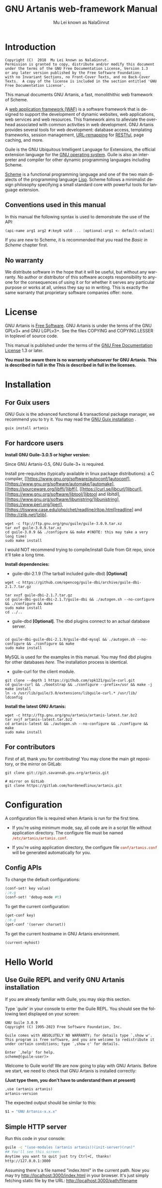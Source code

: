 #+TITLE: GNU Artanis web-framework Manual
#+AUTHOR: Mu Lei known as NalaGinrut
#+EMAIL: mulei@gnu.org
#+LANGUAGE: en
#+HTML_HEAD: <link rel="stylesheet" type="text/css" href="../css/manual.css" />
#+STARTUP: hidestar latexpreview

#+TEXINFO_FILENAME: artanis.texi
#+TEXINFO_HEADER: @syncodeindex pg cp
#+TEXINFO_PRINTED_TITLE: GNU Artanis

#+OPTIONS: H:3 toc:t \n:nil ::t |:t ^:nil -:t f:t *:t tex:t d:(HIDE) tags:not-in-toc
#+OPTIONS: latex:t
#+OPTIONS: tex:verbatim
#+OPTIONS: broken-links:mark somewhere

* Introduction

#+begin_src nil
Copyright (C)  2018  Mu Lei known as NalaGinrut.
Permission is granted to copy, distribute and/or modify this document
under the terms of the GNU Free Documentation License, Version 1.3
or any later version published by the Free Software Foundation;
with no Invariant Sections, no Front-Cover Texts, and no Back-Cover
Texts.  A copy of the license is included in the section entitled 'GNU
Free Documentation License'.
#+end_src

This manual documents GNU Artanis, a fast, monolithithic web framework of Scheme.

A [[http://en.wikipedia.org/wiki/Web_application_framework][web application framework (WAF)]] is a software framework that is designed to support the development of dynamic websites,
web applications, web services and web resources.
This framework aims to alleviate the overhead associated with common activities in web development.
GNU Artanis provides several tools for web development: database access, templating frameworks, session management, [[http://en.wikipedia.org/wiki/Rewrite_engine][URL-remapping]] for [[http://en.wikipedia.org/wiki/Representational_state_transfer][RESTful]], page caching, and more.

Guile is the GNU Ubiquitous Intelligent Language for Extensions, the official extension language for the [[http://www.gnu.org/][GNU operating system]].
Guile is also an interpreter and compiler for other dynamic programming languages including Scheme.

[[http://en.wikipedia.org/wiki/Scheme_%28programming_language%29][Scheme]] is a functional programming language and one of the two main dialects of the programming language [[http://en.wikipedia.org/wiki/Lisp_(programming_language)][Lisp]].
Scheme follows a minimalist design philosophy specifying a small standard core with powerful tools for language extension.
** Conventions used in this manual
In this manual the following syntax is used to demonstrate the use of the API:
#+begin_src scheme
(api-name arg1 arg2 #:key0 val0 ... [optional-arg1 <- default-value1] ...)
#+end_src
If you are new to Scheme, it is recommended that you read the [[Basic in Scheme][Basic in Scheme]] chapter first.
** No warranty
We distribute software in the hope that it will be useful, but without any warranty. No author or distributor of this software accepts responsibility to anyone for the consequences of using it or for whether it serves any particular purpose or works at all, unless they say so in writing. This is exactly the same warranty that proprietary software companies offer: none.
* License
GNU Artanis is [[http://www.gnu.org/philosophy/free-sw.html][Free Software]]. GNU Artanis is under the terms of the GNU GPLv3+ and GNU LGPLv3+.
See the files COPYING and COPYING.LESSER in toplevel of source code.

This manual is published under the terms of the [[http://www.gnu.org/copyleft/fdl.html][GNU Free Documentation License]] 1.3 or later.

*You must be aware there is no warranty whatsoever for GNU Artanis. This is described in full in the
This is described in full in the licenses.*
* Installation
** For Guix users
GNU Guix is the advanced functional & transactional package manager, we recommend you to try it.
You may read the [[https://guix.gnu.org/manual/en/html_node/Installation.html][GNU Guix installation]] .
#+begin_src null
guix install artanis
#+end_src

** For hardcore users

*Install GNU Guile-3.0.5 or higher version:*

Since GNU Artanis-0.5, GNU Guile-3+ is required.

Install pre-requisites (typically available in linux package distributions):
a C compiler, [[https://www.gnu.org/software/autoconf/]autoconf],
[[https://www.gnu.org/software/automake/]automake],
[[https://sourceware.org/libffi/]libffi],
[[https://curl.se/libcurl/]libcurl],
[[https://www.gnu.org/software/libtool/]libtool and libltdl], 
[[https://www.gnu.org/software/libunistring/]libunistring],
[[https://www.perl.org/]perl],
[[https://tiswww.case.edu/php/chet/readline/rltop.html]readline] and
[[http://zlib.net/]zlib].

#+begin_src null
wget -c ftp://ftp.gnu.org/gnu/guile/guile-3.0.9.tar.xz
tar xvf guile-3.0.9.tar.xz
cd guile-3.0.9 && ./configure && make #(NOTE: this may take a very long time)
sudo make install
#+end_src

I would NOT recommend trying to compile/install Guile from Git repo, since it'll take a long time.

*Install dependencies:*

+ guile-dbi-2.1.9 (The tarball included guile-dbd) *[Optional]*
#+begin_src null
wget -c https://github.com/opencog/guile-dbi/archive/guile-dbi-2.1.7.tar.gz

tar xvzf guile-dbi-2.1.7.tar.gz
cd guile-dbi-guile-dbi-2.1.7/guile-dbi && ./autogen.sh --no-configure && ./configure && make
sudo make install
cd ../..
#+end_src

+ guile-dbd *[Optional]*. The dbd plugins connect to an actual database server.
#+begin_src null

cd guile-dbi-guile-dbi-2.1.9/guile-dbd-mysql && ./autogen.sh --no-configure && ./configure && make
sudo make install
#+end_src
MySQL is used for the examples in this manual. You may find dbd plugins for other databases 
[[ https://github.com/opencog/guile-dbi][here]]. The installation process is identical.

+ guile-curl for the client module.
#+begin_src null
git clone --depth 1 https://github.com/spk121/guile-curl.git
cd guile-curl && ./bootstrap && ./configure --prefix=/usr && make -j 
make install
ln -s /usr/lib/guile/3.0/extensions/libguile-curl.* /usr/lib/ 
ldconfig
#+end_src

*Install the latest GNU Artanis:*

#+begin_src null
wget -c http://ftp.gnu.org/gnu/artanis/artanis-latest.tar.bz2
tar xvjf artanis-latest.tar.bz2
cd artanis-latest && ./autogen.sh --no-configure && ./configure && make
sudo make install
#+end_src

** For contributors
First of all, thank you for contributing! You may clone the main git repository, or the mirror on GitLab:

#+begin_src null
git clone git://git.savannah.gnu.org/artanis.git

# mirror on GitLab
git clone https://gitlab.com/hardenedlinux/artanis.git
#+end_src
* Configuration
A configuration file is required when Artanis is run for the first time.

+ If you're using minimum mode, say, all code are in a script file without application directory.
  The configure file must be named src_conf[:exports code]{/etc/artanis/artanis.conf}.

+ If you're using application directory, the configure file src_conf[:exports code]{conf/artanis.conf} will be generated automatically for you.

** Config APIs
To change the default configurations:
#+BEGIN_SRC scheme
(conf-set! key value)
;;e.g
(conf-set! 'debug-mode #t)
#+END_SRC

To get the current configuration:
#+BEGIN_SRC scheme
(get-conf key)
;;e.g
(get-conf '(server charset))
#+END_SRC

To get the current hostname in GNU Artanis environment.
#+BEGIN_SRC scheme
(current-myhost)
#+END_SRC
* Hello World
** Use Guile REPL and verify GNU Artanis installation
If you are already familiar with Guile, you may skip this section.

Type `guile' in your console to enter the Guile REPL. You should see the following text displayed on your screen:
#+begin_src null
GNU Guile 3.0.9
Copyright (C) 1995-2023 Free Software Foundation, Inc.

Guile comes with ABSOLUTELY NO WARRANTY; for details type `,show w'.
This program is free software, and you are welcome to redistribute it
under certain conditions; type `,show c' for details.

Enter `,help' for help.
scheme@(guile-user)>
#+end_src

Welcome to Guile world! We are now going to play with GNU Artanis. Before we start, we need to check that GNU Artanis is installed correctly:

*(Just type them, you don't have to understand them at present)*

#+begin_src scheme
,use (artanis artanis)
artanis-version
#+end_src

The expected output should be similar to this:
#+begin_src scheme
$1 = "GNU Artanis-x.x.x"
#+end_src
** Simple HTTP server
Run this code in your console:
#+begin_src bash
guile -c "(use-modules (artanis artanis))(init-server)(run)"
## You'll see this screen:
Anytime you want to quit just try Ctrl+C, thanks!
http://127.0.0.1:3000
#+end_src

Assuming there's a file named "index.html" in the current path. Now you may try http://localhost:3000/index.html in your browser.
It's just simply fetching static file by the URL: http://localhost:3000/path/filename
** Try simple URL remapping
Type these code in Guile REPL:
#+begin_src scheme
(use-modules (artanis artanis))
(init-server)
(get "/hello" (lambda () "hello world"))
(run #:port 8080)
#+end_src

Now you can visit http://localhost:8080/hello with your browser, and (hopefully) see the result.

/If you encounter "[EXCEPTION] /favicon.ico is abnormal request" , please just ignore that warning./

Let me explain the code:

+ /line 1:/ Load GNU Artanis module, (artanis artanis) is the name.


+ /line 2:/ The first argument /get/ is GNU Artanis' API correspondence to the GET method of the HTTP protocol.
  The second argument "/hello" is the URL rule to register showing in the address line of e.g. firefox.
  The third argument is the handler which will be triggered if the registered URL rule is hit.

+ /line 3:/ Run the GNU Artanis web server, and listen on socket port 8080.

You may type Ctrl+C to quit and stop the server, see also the message printed on the screen accordingly.
** More complex URL remapping
Try this code:
#+begin_src scheme
(use-modules (artanis artanis))
(init-server)
(get "/hello/:who"
  (lambda (rc)
    (format #f "<p>hello ~a</p> " (params rc "who"))))
(run #:port 8080)
#+end_src

Now you can try http://localhost:8080/hello/artanis in your browser.

There are two differences compared to the simpler example:
+ 1. The special rule, "=/hello/:who=", /:who/ means you can use /params/ to refer to the value of the par of the URL with the key "who". Like: src_scheme[:exports code]{(params rc "who")}.

+ 2. You may have noticed that the handler is being defined as an anonymous function with /lambda/ has one argument /rc/. It means /route context/ which preserves all the related context information. Many GNU Artanis APIs need it, e.g.  /params/.

And /format/ is a Scheme lib function. It is similar to /sprintf/ in the C language, which outputs text with a formatted pattern.
The second argument #f (means FALSE) indicates that the formatted output should be returned in a string rather than printed out.
** Regex in URL remapping
You can use regular expressions as a URL rule argument.
#+begin_src scheme
(use-modules (artanis artanis))
(init-server)
(get "/.+\\.(png|gif|jpeg)" static-page-emitter)
(run #:port 8080)
#+end_src

/static-page-emitter/ is a GNU Artanis API that sends a static file (images, data files) to the client.
** Database operating
GNU Artanis supports mysql/postgresql/sqlite3. We use mysql as an example here.

Please ensure that your DB service was started before you run this code.

*/If you encounter any problems, it's very likely it's with your DB config./*

You can use a DB (such as mysql) with GUI tools such as "adminer", independently of the running web-server, e.g. artanis-based.
#+begin_src scheme
(use-modules (artanis artanis))
(init-server)
(define conn (connect-db 'mysql #:db-username "your_db_username"
                         #:db-name "your_db_name" #:db-passwd "your_passwd"))
(define mtable (map-table-from-DB conn))
((mtable 'create 'Persons '((name varchar 10)
                            (age integer)
                            (email varchar 20)))
 'valid?)
;; ==> #t
(mtable 'set 'Persons #:name "nala" #:age 99 #:email "nala@artanis.com")
(mtable 'get 'Persons #:columns '(name email))
;; ==> ((("name" . "nala") ("email" . "nala@artanis.com")))
#+end_src

+ /map-table-from-DB/ is the GNU Artanis API handling tables in a DB. Here, we define this mapping as the var /mtable/.


+ We can use /mtable/ to handle tables, you can get the values from a table with the 'get command.


+ /mtable/ is a function which accepts the first argument as a command, say 'create, which is a command to create a new table. 'set is used to insert/update values in the table. And the 'get command to fetch the values of specific columns.


+ The second argument of /mtable/ is the name of the table as you can guess. Please note that it is case sensitive, while the column name isn't.


+ The /*'create*/ command returns a function too, which also accepts an argument as a command. Here, we use the /*'valid?*/ command to check if the table has been created successfully.

This was just a simple introduction. You may read the DB section in this manual for details.

Of course, you can use DB in your web application.
#+begin_src scheme
(get "/dbtest" #:conn #t ; apply for a DB connection from pool
     (lambda (rc)
       (let ((mtable (map-table-from-DB (:conn rc))))
         (object->string
          (mtable 'get 'Persons #:columns '(name email))))))

(run #:use-db? #t #:dbd 'mysql #:db-username "your_db_username"
     #:db-name "your_db_name" #:db-passwd "your_passwd" #:port 8080)
#+end_src

Now, try loading http://localhost:8080/dbtest in your browser.

Here is quick explanation:
+ The keyword-value pair src_scheme[:exports code]{#:conn #t} means applying for a DB connection from connection-pool.
  Then you can use src_scheme[:exports code]{(:conn rc)} to get the allocated connection for DB operations.

+ Finally, the handler needs to return a string as the HTTP response body, so in this example,
we have to use the Guile
  API /object->string/ to convert the query result into a string.

/Exercise: Return a beautiful table in HTML rather than using object->string./
* Scheme Basics
This chapter introduces some useful documents to help you understand Scheme language.
Feel free to come back here if you have any problems with the Scheme syntax.

Scheme was introduced in 1975 by Gerald J. Sussman and Guy L. Steele Jr. and was the first dialect of Lisp to fully support lexical scoping,
first-class procedures, and continuations. In its earliest form it was a small language intended primarily for research and teaching,
supporting only a handful of predefined syntactic forms and procedures. Scheme is now a complete general-purpose programming language, though
it still derives its power from a small set of key concepts. Early implementations of the language were interpreter-based and slow, but
Guile Scheme is trying to implement sophisticated compiler that generate better optimized code, and even a plan for AOT compiler generated
native code in the future.

** For newbies

If you're not familiar with Scheme and Guile in particular, here is a simple tutorial for you.

If you already know the basics of the Scheme language, please feel free to skip this section.

I would recommend newbies to type/paste the code in Guile REPL following the guide in tutorial:
[[http://web-artanis.com/scheme.html][Learn Scheme in 15 minutes]]

And here's a nice section in the Guile manual for basics in Scheme:
[[https://www.gnu.org/software/guile/manual/guile.html#Hello-Scheme_0021][Hello Scheme]]

Please don't spend too much time on these tutorials, the purpose is to let newbies get a little familiar with the grammar of Scheme.

** For Pythonistas

These are good pythonic articles for Pythoners:

1. [[http://draketo.de/proj/guile-basics/][Guile basics from the perspective of a Pythonista]]
2. [[http://draketo.de/proj/py2guile][Going from Python to Guile Scheme]]

Still, please don't spend too much time on them, the purpose is to let newbies get a little familiar with the grammar of Scheme.

** For Rubyist
Here's a great article for Rubyist to learn Scheme:
1. [[http://wiki.call-cc.org/chicken-for-ruby-programmers][Scheme for ruby programmers]]
** For deep learners

These two books are very good for learning Scheme seriously:

1. [[http://www.scheme.com/tspl4/][The Scheme Programming Language]]
2. [[http://mitpress.mit.edu/sicp/][Structure and Interpretation of Computer Programs(SICP)]]

Please don't bother reading them if you simply want to use GNU Artanis to build your web application/site in few minutes.

And if you really want to try to work these books seriously, please ignore GNU Artanis before you are done with them.

But once you're done reading them *carefully*, you may want to write a new GNU Artanis all by yourself!

Hold your horses. ;-)
* GNU Artanis Basics
** How to run a site with GNU Artanis
This is the simplest way to run a site:
#+begin_src scheme
#!/bin/env guile
!#
(use-modules (artanis artanis))
(init-server)
(get "/hello" (lambda () "hello world"))
(run)
#+end_src
** Initialization
It's better to use (init-server) to init GNU Artanis.
#+begin_src scheme
(init-server #:statics '(png jpg jpeg ico html js css)
             #:cache-statics? #f #:exclude '())
#+end_src

src_scheme[:exports code]{#:statics} specifies the static files with the file name extensions. GNU Artanis is based on URL remapping, so the requested URL will have to end in the requested file name, matching the string defined, and returning the file without any extra defintions per file type. By default, it covers the most common static file types.

src_scheme[:exports code]{#:cache-statics?} controls whether the static files should be cached.

src_scheme[:exports code]{#:exclude} specifies the types should be excluded. This is useful when you want to generate files dynamically. Even JavaScript/CSS could be generated dynamically, so it depends your design.
** Registering handlers for HTTP methods
Please read [[URL handling][URL handling]].
** Emit a Response
#+begin_src scheme
(response-emit body #:status 200 #:headers '() #:mtime (current-time))
#+end_src

*body* is the response body, it can be a bytevector or literal string (in HTML).

src_scheme[:exports code]{#:status} is the HTTP status, 200 in default, which means OK.

src_scheme[:exports code]{#:headers} lets you specify custom HTTP headers. The headers must follow a certain format. Please read [[http://www.gnu.org/software/guile/manual/html_node/HTTP-Headers.html#Response-Headers][Response Headers]] for details.

src_scheme[:exports code]{#:mtime} specifies the modified time in the response. GNU Artanis will generate it for you when not defined.

#+begin_src scheme
(emit-response-with-file filename [headers <- '()])
#+end_src

*filename* is the filename to be sent as a response.

[headers] is the custom HTTP headers.

** Running the server
#+begin_src scheme
(run #:host #f #:port #f #:debug #f #:use-db? #f
     #:dbd #f #:db-username #f #:db-passwd #f #:db-name #f)
#+end_src

/keywords with the value #f, as default, will get the values from the config file./

But you can define them as well.

src_scheme[:exports code]{#:host} the hostname.

src_scheme[:exports code]{#:port} the socket port of the server.

src_scheme[:exports code]{#:debug} set #t if you want to enable debug mode. Logs will be more verbose.

src_scheme[:exports code]{#:use-db?} set #t if you want to use DB, and GNU Artanis will initialize DB connections.

src_scheme[:exports code]{#:dbd} choose a dbd. These are the supported three: mysql, postgresql, and sqlite3.

src_scheme[:exports code]{#:db-username} the username of your DB server.

src_scheme[:exports code]{#:db-passwd} the DB password for the user above.

src_scheme[:exports code]{#:db-name} the DB name to use.
** Working with Nginx
You may try GNU Artanis+Nginx with a reverse proxy.

*/Although GNU Artanis has good server core, I would recommend you use Nginx as the front server. In addition to the enhanced
performance, it'll also be less vulnerable to attacks./*

These are some sample lines for /etc/nginx/nginx.conf:

#+begin_src conf
location / {
proxy_pass http://127.0.0.1:1234;
proxy_set_header Host $host;
proxy_set_header X-Real-IP $remote_addr;
proxy_set_header X-Forwarded-For $proxy_add_x_forwarded_for;
}
#+end_src
To make it work, restart Nginx after editing the file:

#+begin_src null
sudo service nginx restart
#+end_src

And run GNU Artanis:
#+begin_src scheme
(run #:port 1234)
#+end_src
* The Art command line
GNU Artanis provides the *art* command line tool to save users' time.
** art create
If you want to set up your site/app in an application directory, and take advantage
of the MVC features, you have to use this command to create the application directory
first.

#+begin_src nil
art create proj_path
#+end_src
** art draw
This command will generate the specified components:
#+begin_src nil
Usage:
  art draw <component> NAME [options]

component list:
  model
  controller
  migration

Options:
  -h, [--help]     # Print this screen
  -d, [--dry]      # Dry run but do not make any changes
  -f, [--force]    # Overwrite files that already exist
  -s, [--skip]     # Skip files that already exist
                   # If -s and -f are both provided, -f will be enabled
  -q, [--quiet]    # Suppress status output

Example:
  art draw model myblog
#+end_src

Please see [[MVC][MVC]] to learn more about how to use these components.
** art api
This command is used to generate RESTful API skeleton.
#+BEGIN_SRC nil
Usage:
  art api [options]

Options:
  -h, [--help]     # Print this screen
  -d, [--dry]      # Dry run but do not make any changes
  -f, [--force]    # Overwrite files that already exist
  -s, [--skip]     # Skip files that already exist
                   # If -s and -f are both provided, -f will be enabled
  -q, [--quiet]    # Suppress status output
  -l, [--list]     # List all defined APIs
  -m, [--mode]     # Specify the WebAPI mode, the default is "restful"
  -v, [--ver]      # Specify the WebAPI version, omit it to auto detect
  -c, [--create]   # Create WebAPI

Example:
  art api -c
  art api -c -v v3
#+END_SRC
Please see [[RESTful API][RESTful API]] for more details.
** art migrate
Migrate is used for Database migration.
#+begin_src nil
Usage:
  art migrate operator name [OPTIONS]

Operators:
  up
  down

OPTIONS:
  VERSION=version
#+end_src
Please see [[Migration][Migration]] for more detail.
** art work
This command is used to start the server when run in a project directory:
#+begin_src nil
Usage:
  art work [options]

Options:
  -c, [--config=CONFIG]          # Specify config file
                                   Default: conf/artanis.conf
                                            if no, /etc/artanis/artanis.conf
  -h, [--host=HOST]              # Specify the network host
                                   Default: 0.0.0.0
  -d, [--usedb]                  # Whether to use Database
                                   Default: false
  -b, [--dbd=DBD]                # Specify DBD, mysql/postgresql/sqlit3
                                   Default: mysql
  -n, [--name=DATABASE_NAME]     # Database name
                                   Default: artanis
  -w, [--passwd=PASSWD]          # Database password
                                   Default: none
  -u, [--user=USER]              # Database user name
                                   Default: root
  -p, [--port=PORT]              # Specify listening port
                                   Default: 3000
  -g, [--debug]                  # Debug mode
                                   Default: disable
  -s, [--server=SERVER]          # Specify server core
                                   Default: Ragnarok (New server core since 0.2)
  --refresh                      # Clean caches, and force to re-compile all source code.
  --help                         # Show this screen
#+end_src

+ For server core alternatives, please see src_config[:exports code]{server.config} in config.
+ For Database (DBD) alternatives, please see src_config[:exports code]{database.config} in config.

*NOTE:* Please make sure use src_bash[:exports code]{art work --refresh} to recompile WebApp code each time you upgrade GNU Artanis.
And if you want to clean the caches for debug, src_bash[:exports code]{--refresh} is also your friend.
* URL remapping
** Introduction to URL remapping
URL remapping is used to modify a web URL's appearance to provide short, pretty or fancy, search engine friendly URLs.
It's largely used in modern WAFs(web application framework) to provide RESTful web APIs.
** URL handling
According to RFC2616, the methods include GET, POST, etc. However, because of the naming conflict, GNU Artanis provides
the methods by this list:
- get
- post
- put
- patch
- page-delete
- page-options

/In GNU Artanis the HEAD method is handled by the server, so you can't define specific handlers directly for it within GNU Artanis./

Usage:
#+begin_src scheme
(method rule handler)
#+end_src

And the handler could be one of two types, depending on your needs:
#+begin_src scheme
(lambda ()
  ...
  ret)

(lambda (rc)
  ...
  ret)
#+end_src

*ret* also has two types:

+ 1. literal string as the returned response body

+ 2. See [[Emit a Response][Emit a Response]]

#+begin_src scheme
(get "/hello" (lambda () "hello world"))
#+end_src

For a POST method:
#+begin_src scheme
(post "/auth" (lambda (rc) ...))
#+end_src
** OPTIONS method
OPTIONS method is used to return the other methods supported by the server-side at the given URL.
By default in GNU Artanis, for a specified URL, every method whose handler was registerted would be added to its own OPTIONS list.

If you want to deny certain methods for security consideration, you may need to set *server.allowedmethods* in config.

*NOTE:* If you're not trying to use Cross-Origin Resource Sharing (CORS), then you may not need to care about it.
** Get parameters from a URL
#+begin_src scheme
(params rc name)
;; e.g
(get "/hello/:who" (lambda (rc) (params rc "who")))
#+end_src
** Redirecting
#+begin_src scheme
(redirect-to rc path #:status 301 #:type '(text/html) #:headers '())
;; e.g
(get "/aaa" (lambda (rc) (redirect-to rc "/bbb")))
(get "/bbb" (lambda () "ok bbb"))
#+end_src

The *path* could be 2 possible patterns:
- URI created by [[https://www.gnu.org/software/guile/manual/html_node/URIs.html][string->uri]]. For example, src_scheme[:exports code]{(redirect-to rc (string->uri "https://nalaginrut.com/feed/atom"))}.
- A relative path which will finally be converted to absolute URL append the *host.addr*.
  For example, src_scheme[:exports code]{(redirect-to rc "/login")}.

*NOTE:* redirect-to will always use absolute URL implicitly. Although the standard supports relative URL,
there maybe some problems when you're behind a proxy. So we use absolute URL to avoid these issues.
* Route context
Route context is a struct type object which encapsulates the necessary information for the server from the current request context.
We named it /route/ because it's related to the route of [[URL remapping][URL remapping]].
Usually it's passed to the page handler as a unique argument. It's supposed to provide sufficient data about the current request.

#+BEGIN_SRC scheme
(HTTP-METHOD URL-rule (lambda (<route-context>) ...))
;; e.g:
(get "/hello" (lambda (rc) "world")) ; rc is <route-context> type
#+END_SRC

** Route context APIs

#+BEGIN_SRC scheme
(rc-path <route-context>)
#+END_SRC
+ Get the requested path, that is to say, the actual URI visited by the client.

#+BEGIN_SRC scheme
;; e.g
(get "/hello/world" (lambda (rc) (rc-path rc)))
;; visit localhost:3000/hello/world or from any port you specified
;; the result is "/hello/world".
(get "/hello/:who" (lambda (rc) (rc-path rc)))
;; visit localhost:3000/hello/world or from any port you specified
;; the result is "/hello/world".
#+END_SRC

#+BEGIN_SRC scheme
(rc-req <route-context>)
#+END_SRC
+ Get the current HTTP request wrapped in record-type. About HTTP request
  please see [[https://www.gnu.org/software/guile/manual/html_node/Requests.html][HTTP Request]]. It stores HTTP request of Guile.

#+BEGIN_SRC scheme
(rc-body <route-context>)
#+END_SRC
+ Get the current request body:
  + For a regular HTTP request, the body should be a bytevector;
  + For a Websocket request, the body should be [[Websocket frame][Websocket frame]] as a record-type.

#+BEGIN_SRC  scheme
(rc-method <route-context>)
#+END_SRC
+ Get the current requested HTTP method.

#+BEGIN_SRC scheme
(rc-conn <route-context>)
#+END_SRC
+ Get the current DB connection if you've requested one, please checkout [[DB shortcut][DB shortcut]].

#+BEGIN_SRC scheme
(rc-qt <route-context>)
#+END_SRC
+ Get query table, which is a key-value list parsed from [[Query String][query string]].

#+BEGIN_SRC scheme
(rc-handler <route-context>)
#+END_SRC
+ Get the current request handler. The tricky part is that you can only get this handler
  within this handler unless you can go no where to run /rc-handler/ correctly.
  + It's on your own risk to use this API. But now that we have powerful first class lambda,
    you may do some magic. Well, depends on you.

#+BEGIN_SRC scheme
(rc-mtime <route-context>) ; getter
(rc-mtime! <route-context>) ; setter
#+END_SRC
+ You may set it in the handler to return you customized modified time.
  For static pages, the mtime is set automatically. But sometimes people
  may want to set it in a dynamic generated page.

#+BEGIN_SRC scheme
(rc-cookie <route-context>)
#+END_SRC
+ The cookies parsed from request header.

#+BEGIN_SRC scheme
(rc-set-cookie! <route-context>)
#+END_SRC
+ Set response cookie from server side. If you want to return cookies to
  the client, please use it.

There're other APIs in /route-context/, but they're largely used for
internals of Artanis, rarely useful for users. So we don't list them here.
* Page status handling
** HTTP status code
HTTP response status codes are the error numbers show the status of a specific HTTP request. The responses are grouped in five classes:
- Informational responses (100–199)
- Successful responses (200–299)
- Redirects (300–399)
- Client errors (400–499)
- Server errors (500–599)
** The default behaviour of status handling
On success, GNU Artanis returns the status code 200.

If there's any issue prevents GNU Artanis to generate requested result successfully, then it'll throw the relavent exception somewhere issue
happened. And finally it will be caught by the server-core. In theory, the status code other than 200 will trigger a system page generating
operation. By default, status pages are put in */etc/artanis/pages*, but you may override it in *your_app_folder/sys/pages*. Each system page
named with the status code, say, *404.html*. So you may easily customize your preferred status page.
** Dynamic status page generating
Sometimes you may need more complex status page generating. For example, you want to put a random public service advertising when the visitors
encountered a 404 (page missing). Then you can do it like this:
#+BEGIN_SRC scheme
(http-status status-code thunk-handler)
#+END_SRC
- *status-code* must be an integer between 100~599.
- *Thunk* implies a function without any argument.
Let's see an example:

#+BEGIN_SRC scheme
;; You may put this code in any controller module.
(http-status 404
 (lambda ()
   (view-render "psd_404" (the-environment))))
#+END_SRC

In this example, "psd" stands for public-service-advertising, and "psd_404" tells the *view-render* to find "psd_404.html" in
*your_app_folder/sys/pages/psd_404.html*. So you can render the HTML template to generate a status page. Of course, there're a few ways to
implement the similar idea. If you don't want to render template on the backend, you may generate a JSON and let the frontend framework to
generate it.
* MVC
MVC is Model-View-Controller, the most classic architectural pattern for implementing
user interfaces.
It divides a given software application into three interconnected parts, so as to
separate internal representations of information from the ways that information is
presented to or accepted from the user.
** Controllers/Views
Let's make a controller named /article/:
#+begin_src nil
art draw controller article show edit
#+end_src

/show/ and /edit/ are the name of methods for the controller named /article/.

This will generate both a *controller* and a *view* for /article/:
#+begin_src nil
drawing    controller article
working    Controllers `article.scm'
create     app/controllers/article.scm
working    Views `article'
create     app/views/article/show.html.tpl
create     app/views/article/edit.html.tpl
#+end_src

These three files are generated:
#+begin_src nil
app/controllers/article.scm
app/views/article/show.html.tpl
app/views/article/edit.html.tpl
#+end_src

Based on this, the controller /article/ will have two methods mapped to the URL rule, /show/ and /edit/.
As part of the /view/ component. An HTML template is generated for each method. For the /show/ method for example, the view file *show.html.tpl* is created.
For the /controller/ component, you get a /show/ method handler, as:
#+begin_src scheme
(article-define show
                (lambda (rc)
                  "<h1>This is article#show</h1><p>Find me in app/views/article/show.html.tpl</p>"
                  ;; TODO: add controller method `show'
                  ;; uncomment this line if you want to render view from template
                  ;; (view-render "show")
                  ))
#+end_src
Of course, you're free to use or not use these templates. If you want to use the /view template/, just
uncomment the last line src_scheme[:exports code]{(view-render "show")}.

*NOTE:* The views template generated by MVC will defaultly announce FreeJS. The reason was well explained in [[ http://www.gnu.org/philosophy/javascript-trap.en.html][The Javascript Trap]].
It's optional, you may remove it with your free will, but I put it there in the hope that you can support free software with us.

For more detail about template in Views, please see [[Layouts and Rendering in GNU Artanis][Layouts and Rendering in GNU Artanis]].
** Models
Models contains operations of database.

For modifying tables, you should read [[Migration][Migration]].

For other DB operation, please read [[FPRM (experimental)][FPRM]].

(To be continued...)
* Query String
A query string is a special part of a URL:

#+begin_src bash
http://example.com/over/there?name=ferret&color=purple
#+end_src

In this example, "name" and "color" are query strings with the values "ferret" and "purple" respectively.
It's useful to pass parameters to the server side like this.

GNU Artanis provides a convenient API to handle query strings.

** Query string from GET
The query string would be encoded in the URL on the GET method.

#+begin_src bash
http://example.com/over/there?name=ferret&color=purple
#+end_src
Please notice that URL-remapping supports regex. So you could register a URL rule like this:
#+begin_src scheme
(get "/there?"
  (lambda (rc)
    (get-from-qstr rc "name")))
#+end_src
Or it will throw 404 since URL-remapping failed to hit the rule with the query string.
** Query string from POST
The query string would be encoded in the HTTP body on the POST method.

There's only a slight difference when you pass query string by POST instead of with GET:
you don't need a URL rule using a regex, so the "?" is unnecessary here.
#+begin_src scheme
(post "/there" #:from-post 'qstr
      (lambda (rc)
        (:from-post rc 'get "name")))
#+end_src

Please notice that src_scheme[:exports code]{#:from-post 'qstr} is necessary when you're trying to
get data from POST. And you should use src_scheme[:exports code]{:from-post} to get related data
from query-string.

#+BEGIN_SRC scheme
#:from-post <mode>
#+END_SRC

The mode includes:
- src_scheme[:exports code]{#t} or src_scheme[:exports code]{'qstr}: handle query-string for you.
- src_scheme[:exports code]{'json}: returns a parsed json as hashtable.
- src_scheme[:exports code]{'qstr-safe}: similar to 'qstr, but try to eliminate evil HTML entities first.
- src_scheme[:exports code]{'bv}: returns the body as bytevector.
- src_scheme[:exports code]{'store rest ...}: It's for [[Upload files][Upload files]].

The reason to design :from-post is for the efficient purpose.
Artanis will not try to auto parse POST body as query-string for at least 2
reasons:
+ 1. It may not be query-string, maybe json, or uploaded file
+ 2. It may be long query-string, and could be deleyed to parse. This is
useful to avoid redundant parsing. However, each time you call
src_scheme[:exports code]{:from-post}, it will parse the query-string again, the correct way to
fetch multiple values is:
#+BEGIN_SRC scheme
(:from-post rc 'get-vals "key1" "key2" "key3")

;; For example:
;; let-values is imported from srfi-11
(let-values (((title sub-title old-passwd new-passwd)
              (:from-post rc 'get-vals "title" "sub-title"
                          "old-passwd" "new-passwd")))
  ..........
  )
#+END_SRC

BTW, you may get the parsed query-string as an assoc-list as well:
#+BEGIN_SRC scheme
(let ((qstr (:from-post rc 'get)))
  (assoc-ref qstr "key-1"))
#+END_SRC
* Layouts and Rendering in GNU Artanis
** Templating
Templating provides a way to mix programmatic code into HTML.
** Templating for Pythoners
If you're familiar with Django, which implemented a DSL(Domain Specific Language) to express presentation rather than program logic. Templating in GNU Artanis follows a different philosophy.

Templating in GNU Artanis, is just writing Scheme code in the HTML document. Why? Because of the philosophy of FP(Functional Programming), everything is a function. So, src_scheme[:exports code]{(filesizeformat size)} is easy enough to grasp for anyone with scheme experience. It's just a simple function calling in prefix-notation. There's no need to implement DSL like src_python[:exports code]{size|filesizeformat} to increase the complexity of code. Let alone the syntax is very different from Python.

The syntax src_python[:exports code]{size | filesizeformat} follows postfix-notation, used in stack-based languages, say Forth. Such a language used to delegate another programming paradigm named concatenative programming. It's very different from the paradigm of Scheme (functional programming), and the paradigm of Python (imperative programming).

The philosophy of GNU Artanis templating is to bring it into correspondence with the paradigm of the language. And reduce unnecessary complexities. [[http://en.wikipedia.org/wiki/KISS_principle][KISS]].
** Templating for Rubyists
Templating in GNU Artanis looks very similar to Rails.

The Rails code:

#+begin_src python
<% if( @fullscreen == 1 ) %>
<%= "<div class='full'><p>...</p></div>" %>
<% end %>
#+end_src

And the same function in GNU Artanis code:

#+begin_src scheme
<% (if (= fullscreen 1) %>
       <% "<div class='full'><p>...</p></div>" %>
       <% ) %>
#+end_src
** Templating APIs
#+begin_src scheme
(tpl->response filename/sxml [environment <- (the-environment)] [escape? <- #f])

(tpl->html filename/sxm [environment <- (the-environment)] [escape? <- #f])
#+end_src

/The difference is that tpl->html returns a string, but tpl->response returns an HTTP object response./

[environment] is the environment you want to use. We often ignore it. If you want to ref some vars defined outside your
template string, you need to pass this variable.

[escape?] If you want to char-escape the HTML with the returned string, set it to #t.

There are two main ways of writing templates:
** Embedded Templates
Example:
Write a tpl file named "my.tpl":
#+begin_src html
<html>
  <p> <%= "This is tpl test!" %> </p>
  <p> <% (format #t "And this is ~a" (getcwd)) %> </p>
  <p> <%= external-var %> </p>
</html>
#+end_src

The filename extension ".tpl" is mandatory when using the MVC. Since the MVC will find the template by detecting
controller name automatically.

If you don't use the MVC, and are rather writing all in one script
file loading GNU Artanis modules. Then you don't need to follow this rule.

*NOTE:* Don't wrap code in double-quotes, for example:
#+BEGIN_SRC html
<a href="<%= my-url %>">click me</a> <!-- Wrong! -->
<a href=<%= my-url %> >click me</a> <!-- Correct! -->
#+END_SRC

If you need to output a double-quoted string, please use src_scheme[:exports code]{object->string} to convert in Scheme first.
#+BEGIN_SRC html
<a href=<%= (object->string my-url) %> >click me</a> <!-- If my-url is not properly quoted -->
#+END_SRC

#+begin_src scheme
(get "/test"
  (lambda (rc)
    (let ((external-var 123))
      (tpl->response "my.tpl" (the-environment)))))
(run #:port 8080)
#+end_src

In this case, make sure to put my.tpl in the same path as your GNU Artanis code.

Since *external-var* is defined outside the file "my.tpl", and it's bound in /let/ with 123, you have to pass (the-environment). Or the template render will complain aobut not being able to find the variable *external-var*.

If you don't need to refer to any external vars, just use src_scheme[:exports code]{(tpl->response "file.tpl")}.

To test, access http://localhost:3000/test in your browser.

*** Template special commands
GNU Artanis provides special helper commands.

Please notice that GNU Artanis constrains the path of sources in the application directory for
security reasons. The resources files, CSS, JS etc, should be put int *pub* directory in
the application directory, or the client won't be able to access them.

These special commands are useful to expand the path for you, and they should be added
into the tamplate file, for example:
#+BEGIN_SRC html
<html>
  <head>
    <@icon favicon.ico %>
      <@js functions.js %>
        <@css blog.css %>
  </head>

  <@include sidebar.html %>

    <body>
      ...
    </body>
</html>
#+END_SRC

*NOTE:* The command name is prefixed with *@*, as, *@include*, *@css*, etc. Please do
not seperate the *@*, or it will throw exception.

You can include html files with the *include* command:
#+BEGIN_SRC scheme
;; @include is the command name, not <@ include filename %>
<@include filename.html %>
#+END_SRC
This will be expanded like this:
#+BEGIN_SRC bash
/current_toplevel/pub/filename.html
#+END_SRC
*NOTE:* Please make sure the included file is in the *pub* directory in the application
directory.

To refer to a CSS file:
#+BEGIN_SRC scheme
<@css filename.css %>
#+END_SRC
This will be expanded like this:
#+BEGIN_SRC html
<link rel="stylesheet" href="/css/filename.css">
#+END_SRC

To refer to a JS (javascript) file in the HTML head:
#+BEGIN_SRC scheme
<@js filename.js %>
#+END_SRC
This will be expanded like this:
#+BEGIN_SRC html
<script type="text/javascript" src="/js/filename.js"> </script>
#+END_SRC

To specify an icon for the domain:
#+BEGIN_SRC scheme
<@icon favicon.ico %>
#+END_SRC
This will be expanded like this:
#+BEGIN_SRC html
<link rel="icon" href="/img/favicon.ico" type="image/x-icon">
#+END_SRC

** SXML Templates
[[http://en.wikipedia.org/wiki/SXML][SXML]] is an alternative syntax for writing XML data, using the form of S-expressions.

SXML is to Scheme as JSON is to ECMAScript(the so-called Javascript). Maybe this explains it clearer.

One benefit of SXML is that it takes advantage of the quasiquote in Scheme. Please search in the internet "scheme quasiquote" for more details.

This is an SXML expression:
#+begin_src scheme
(tpl->response '(html (body (p (@ (id "content")) "hello world"))))
#+end_src

The above would result the following HTML code:
#+begin_src html
<html><body><p id="content">hello world</p></body></html>
#+end_src

Sometimes you may need quasiquote to refer to a variable, for example:

#+begin_src scheme
(let ((content "hello world"))
  (tpl->response `(html (body (p (@ (id "content")) ,content)))))
#+end_src
Here, the "html" block is being quoted with the backtick, which in combination with
a "," character before the variable name, makes the variable be referred to instead
of just passing a string.

* Databases
** DB init hooks
Sometimes you need to do some configurations before using DB, Artanis provide an API
for that, you should put it to ENTRY file before run the server.

For example, assuming you're using MySQL/MariaDB, and you need to configure it to UTF-8,
you should add these lines to you ENTRY file. Or if you're using minimal mode without
application folder, just put it before running the server.

#+BEGIN_SRC scheme
(run-when-DB-init!
 (lambda (conn)
   (DB-query conn "set names utf8;")))
#+END_SRC

*NOTE: Don't forget `!' here, it implies the side-effects in Scheme!*

** DB connection pool
GNU Artanis will create a connection pool when you run src_bash[:exports code]{art work}.
Its size is decided by src_config[:exports code]{db.poolsize}.
The pool is increasing by default for development and test.
It is strongly recommended you to set src_config[:exports code]{db.pool} to src_config[:exports code]{fixed} when you deploy.
The increasing pool will cause the effects that is similar to the memory leak. If you set it to fixed, then the request handler will be
safely scheduled when there's no available DB connection, and it will be awake when it's available.
** Migration
Migrations provide a way to do complicated modification of tables in a database by GNU Artanis.
Here's an example.

First, draw a migration:
#+begin_src nil
# art draw migration person
drawing    migration person
working    Migration `20151107040209_person.scm'
#+end_src
You'll see something similar like above.

Then you'd edit the file db/migration/20151107040209_person.scm:
#+begin_src scheme
(migrate-up
 (create-table
  'person
  '(id auto (#:primary-key))
  '(name char-field (#:not-null #:maxlen 10))
  '(age tiny-integer (#:not-null))
  '(email char-field (#:maxlen 20))))

(migrate-down
 (drop-table 'person))
#+end_src

Then you run the *up* command for migration:
#+begin_src nil
art migrate up person
#+end_src

Then migrate-up function will be called, and this will create a table named /person/:
#+begin_src nil
+-------+---------------------+------+-----+---------+----------------+
| Field | Type                | Null | Key | Default | Extra          |
+-------+---------------------+------+-----+---------+----------------+
| id    | bigint(20) unsigned | NO   | PRI | NULL    | auto_increment |
| name  | varchar(10)         | NO   |     | NULL    |                |
| age   | tinyint(4)          | NO   |     | NULL    |                |
| email | varchar(20)         | YES  |     | NULL    |                |
+-------+---------------------+------+-----+---------+----------------+
#+end_src

If you run the *down* command of migration, as:
#+begin_src nil
art migrate down person
#+end_src
The table /person/ will be dropped.
** ORM problem
ORM stands for Object Relational Mapping, which is a popular approach to handle relational DB nowadays, especially for Object-Oriented Programming.

Of course, Guile has it's own Object System named [[https://www.gnu.org/software/guile/manual/html_node/GOOPS.html#GOOPS][GOOPS]]. Users can use OOP with it. And it's possible to implement ORM in GNU Artanis as well.

However, FP fans realized that they don't have to use OOP if they can use FP features reasonably.

Besides, there're some critics about ORM:
+ [[http://martinfowler.com/bliki/OrmHate.html][ORM Hate]]

+ [[http://blogs.tedneward.com/2006/06/26/The+Vietnam+Of+Computer+Science.aspx][Vietnam of Computer Science]]

+ [[http://blog.codinghorror.com/object-relational-mapping-is-the-vietnam-of-computer-science/][Object-Relational Mapping is the Vietnam of Computer Science]]

Here are some known ways to solve ORM related problems:

+ 1. */Give up ORM/*.


+ 2. */Give up relational storage model/*. Don't use a relational DB. Use another DB style, such as No-SQL. Well, this way is not cool when you must use a relational DB.


+ 3. */Manual mapping/*. Write SQL code directly. It's fine sometimes. But the code increases when things get complicated. Refactoring and reusing would be worth to consider.


+ 4. */Limited ORM/*. Limiting the utility of ORM. And use ORM to solve part of your work rather than whole, depends on you. This may avoid some problems.


+ 5. */SQL related DSL/*. Design a new language. Microsoft's LINQ is such a case.


+ 6. */Integration of relational concepts into frameworks/*. Well, harder than 5, but worth to try.


+ 7. */Stateless/*. This is the critical hit to counter complexity and unreliability.

Basically, GNU Artanis has no ORM yet, and maybe never will. GNU Artanis is trying to experiment new ways to solve the problems of ORM.

GNU Artanis provides three ways to complete this mission. All of them, are *experimental* at present.

+ SSQL (1,3,5)

+ FPRM (4,7)

+ SQL Mapping (1,3,6)
** SSQL
The concept of SSQL is to write SQL in [[https://en.wikipedia.org/wiki/S-expression][s-expression]].

Usage:
#+begin_src scheme
(->sql sql-statement)
(where #:key val ... [literal string])
(having #:key val ... [literal string])
(/or conds ...)
(/and conds ...)
#+end_src

For example:
#+begin_src scheme
(->sql select * from 'Persons (where #:city "Shenzhen"))
(->sql select '(age name) from 'Persons (where "age < 30"))
#+end_src
The SQL update command is quite different to SQL grammar. Example:
#+BEGIN_SRC scheme
(->sql update 'table set (list (list phone_number "13666666666")) (where #:name "john"))
#+END_SRC
** FPRM (experimental)
FPRM stands for Functional Programming Relational Mapping. It's a new word I invented. But it's not new concept. FP here indicates *stateless*.

/FPRM is still experimental and work-in-progress./
*** Connect to DB server
#+begin_src scheme
;; usage 1:
(connect-db dbd init-str)

;; usage 2:
(connect-db dbd #:db-name "artanis" #:db-username "root" #:db-passwd ""
            #:proto "tcp" #:host "localhost" #:port 3306)
#+end_src

+ *dbd* is a string. It must match any of these: "mysql", "postgresql", or "sqlite3".


+ *init-str* is a string for DB init, for example:
#+begin_src scheme
(connect-db "mysql" "root:123:artanis:tcp:localhost:3306")
#+end_src

+ src_scheme[:exports code]{#:db-name} specifies the DB name.


+ src_scheme[:exports code]{#:db-username} specifies the DB username.


+ src_scheme[:exports code]{#:proto} specifies the socket protocol, which is related to the DB server of your choice.


+ src_scheme[:exports code]{#:host} specifies the host name.


+ src_scheme[:exports code]{#:port} specifies the socket port.
*** Map DB table
This step will generate an new instance (as a closure) mapped to database table or view.
In ORM, it is often called an [[http://www.martinfowler.com/eaaCatalog/activeRecord.html][Active Record.]] It maps the database view to a class object.

There are two main differences to SSQL:
+ FPRM doesn't create an object for each table. It maps the whole database, and generates an SQL for each table as you use it. So it might be lighter compared to an ORM object.
+ FPRM doesn't maintain any states at all. It's stateless as an object (Not in the database).

These two points may decrease the power of FPRM, but our main philosophy in GNU Artanis is that
+ /The best way to control DB is SQL, don't bother with other guile schemes./

That means we're not going to develop a complicated ORM in GNU Artanis, but a promising way to interact with SQL easily.
This is what [[SQL Mapping (experimental)][SQL Mapping]] provided. FPRM aims to reduce states & complexity to provide reliability. And SQL-Mapping will provide a convenient way
to handle complex SQL queries for better performance and security (SQL-Injection, etc).

#+begin_src scheme
(define m (map-table-from-DB rc/conn))
#+end_src

*rc/conn* can be a route-context or a DB connection.

map-table-from-DB returns a function, named *m* here for simplicity.
*** Create table
#+begin_src scheme
(m 'create table-name defs #:if-exists? #f #:primary-keys '() #:engine #f)
#+end_src

+ *table-name* specifies the name of the DB table.


+ *defs* is a list to define the type of columns. For example:
#+begin_src scheme
'((name varchar 10) (age integer) (email varchar 20))
#+end_src


+ src_scheme[:exports code]{#:if-exists?} has two kinds of possible options:
  + '*overwrite* and '*drop*, which will overwrite the existing table.
  + '*ignore* means to ignore the table when it already exists.


+ src_scheme[:exports code]{#:primary-keys} specifies the primary keys in the created table.


+ src_scheme[:exports code]{#:engine} specifies the DB engine. It depends on what dbd you chose.
*** Get columns from table
#+begin_src scheme
(m 'get table-name #:columns '(*) #:functions '() #:ret 'all
   #:group-by #f #:order-by #f)
#+end_src

+ src_scheme[:exports code]{#:column} is the list of columns to get.


+ src_scheme[:exports code]{#:functions} is a function to call, e.g:
#+begin_src scheme
#:functions '((count Persons.Lastname))
#+end_src


+ src_scheme[:exports code]{#:ret} specifies how to return the result, there are three options:
  + 'all for returning all results
  + 'top for returning the first result
  + integer (larger than 0), to give it the end of a range from 0 to this number to give as result.


+ src_scheme[:exports code]{#:group-by} used in conjunction with the aggregate functions to group the result-set by one or more columns.


+ src_scheme[:exports code]{#:order-by} used to sort the result-set by one or more columns.


For example, to get Lastname and City column, and return the first result.
#+begin_src scheme
(m 'get 'Persons #:columns '(Lastname City) #:ret 'top)
#+end_src
*** Set values to table
#+begin_src scheme
(m 'set table-name . kargs)
#+end_src

*kargs* is a var-list that takes key-value arguments.

For example:
#+begin_src scheme
(m 'set 'Persons #:name "nala" #:age 99 #:email "nala@artanis.com")
#+end_src

*** Drop a table
#+begin_src scheme
(m 'drop table-name)
#+end_src
*** Check existence of table
#+begin_src scheme
;; case sensitive
(m 'exists? table-name . columns)
;; or for case-insensitive
(m 'ci-exists? table-name . columns)
#+end_src

For example:
#+begin_src scheme
(m 'exists? 'Persons 'city 'lastname)
#+end_src
*** Get schema of a table
#+begin_src scheme
(m 'schema table-name)
#+end_src

/NOTE: all the returned names of the schema will be in lowercase./
** SQL Mapping (experimental)
To be continued ...
* RESTful API
GNU Artanis provides a command src_bash[:exports code]{art api} to generate RESTful API skeleton, and the API version can be managed.

#+BEGIN_SRC bash
art api -c

creating   restful API v1
create     app/api/v1.scm
#+END_SRC

The generated file *app/api/v1.scm* will contain such a line:
#+BEGIN_SRC scheme
(define-restful-api v1) ; DO NOT REMOVE THIS LINE!!!
#+END_SRC

*v1* is the default version, if you may specify your prefered API version, for example, *v3*:
#+BEGIN_SRC bash
art api -c -v v3
#+END_SRC
src_bash[:exports code]{-c} means to create.

You should use src_scheme[:exports code]{api-define} to define the RESTful API:
#+BEGIN_SRC scheme
(api-define rule handler)
#+END_SRC

src_scheme[:exports code]{api-define} is an overloaded method of the controller define function. So you may use it like what you do with the controller in MVC. Here's a pseudo example:
#+BEGIN_SRC scheme
(define (auth-err)
  (scm->json `((status ,status) (reason "Auth error!"))))

(api-define article/list
  (options #:mime 'json #:with-auth auth-err)
  (lambda (rc) ...))
#+END_SRC
Although the registered URL is src_scheme[:exports code]{"article/list"}, the actual API would be src_scheme[:exports code]{"v1/article/list"}, depends on the specified API version.
* MIME
src_scheme[:exports code]{#:mime} method is used to return the proper MIME type in the HTTP response.
#+begin_src scheme
#:mime type ; for registering type
(:mime rc body) ; to emit the reponse with the proper MIME
#+end_src
** JSON
GNU Artanis integrates the third-party module [[https://github.com/aconchillo/guile-json][guile-json]] to parse json.
You can use the #:mime method to handle JSON:
#+begin_src scheme
(get "/json" #:mime 'json
     (lambda (rc)
       (let ((j (scm->json-string '(("name" . "nala") ("age" . 15)))))
         (:mime rc j))))
#+end_src

For example:
#+begin_src scheme
(define my-json
  '((name . nala) (age . 15)
    (read_list
     ("book1" "The interpreter and structure of Artanis")
     ("book2" "The art of Artanis programming"))))
(scm->json-string my-json) ; scm->json will print a json string
;; ==> {"name" : "nala",
;;      "age" : 15,
;;      "read_list" : {"book2" : "The art of Artanis programming",
;;                     "book1" : "The interpreter and structure of Artanis"}}
#+end_src

src_scheme[:exports code]{scm->json} will return a hash-table to represent a JSON object.

If you need to format JSON as a string to return to the client, please use src_scheme[:exports code]{scm->json-string}.
** CSV
GNU Artanis integrates the third-party module [[https://github.com/NalaGinrut/guile-csv][guile-csv]] to parse csv.
You can use the #:mime method to handle CSV:
#+begin_src scheme
(get "/csv" #:mime 'csv
     (lambda (rc)
       (:mime rc '(("a" "1") ("b" "2")))))
#+end_src
** XML
In Scheme, XML is handled with SXML. Another way would be to append the text to a common string.
#+begin_src scheme
(get "/xml" #:mime 'xml
     (lambda (rc)
       (:mime rc '(*TOP* (WEIGHT (@ (unit "pound"))
                                 (NET (@ (certified "certified")) "67")
                                 (GROSS "95"))))))
#+end_src

The rendered result to the client will be:
#+begin_src xml
<WEIGHT unit="pound">
  <NET certified="certified">67</NET>
  <GROSS>95</GROSS>
</WEIGHT>
#+end_src

** SXML
You can use SXML to replace XML for exchanging data format. This way saves some bandwidth.
#+begin_src scheme
(get "/sxml" #:mime 'sxml
     (lambda (rc)
       (:mime rc '((a 1) (b 2)))))
#+end_src
* Upload files
If you want to be able to upload files, store-uploaded-files is your friend.
** Receive an upload from the client
The typical configuration of an uploading WebAPI looks like this:

#+BEGIN_SRC scheme
(post "/upload" #:from-post '(store #:path "upload" #:sync #f)
      (lambda (rc)
        (case (:from-post rc 'store)
          ((success) (response-emit "upload succeeded!"))
          ((none) (response-emit "No uploaded files!"))
          (else (response-emit "Impossible! please report bug!")))))
#+END_SRC

However, you may use the low-level API for more configurations as well:
#+begin_src scheme
(store-uploaded-files rc #:path (current-upload-path)
                      #:uid #f
                      #:gid #f
                      #:simple-ret? #t
                      #:mode #o664
                      #:path-mode #o775
                      #:sync #f)
#+end_src

*rc* is the route-context.

src_scheme[:exports code]{#:path} is the specified path to put uploaded files.

src_scheme[:exports code]{#:uid} is new UID for the uploaded files, #f uses the default UID.

src_scheme[:exports code]{#:gid} specifies the GID.

src_scheme[:exports code]{#:simple-ret?} specifies the mode of return:
+ if #t, there're only two possible return value, 'success for success, 'none for nothing has been done.
+ if #f, and while it's successful, it returns a list to show more details: (success size-list filename-list).

src_scheme[:exports code]{#:mode} chmod files to mode.

src_scheme[:exports code]{#:path-mode} chmod upload path to mode.

src_scheme[:exports code]{#:sync} sync while storing files.
** Send an upload to a Server
Although GNU Artanis is often used in server-side, we provide this function for users to upload files from the client.
#+begin_src scheme
(upload-files-to uri pattern)
#+end_src

*uri* is standard HTTP URL:
#+begin_src nil
scheme://[user:password@]domain:port/path?query_string#fragment_id
#+end_src

*pattern* should be:  ((file filelist ...) (data datalist ...)), for example:
#+begin_src scheme
(upload-files-to "ftp://nala:123@myupload.com/"
                 '((data ("data1" "hello world"))
                   (file ("file1" "filename") ("file2" "filename2"))))
#+end_src
* Sessions
You can use src_scheme[:exports code]{#:session mode} to define a URL rule handler.
#+begin_src scheme
(post "/auth" #:session mode
      (lambda (rc) ...))
#+end_src

*mode* can be:
+ #t or 'spawn, to spawn a new session, the name of the SID is "sid" by default.
+ `(spawn ,sid) to specify the name of the sid to spawn.
+ `(spawn ,sid ,proc) to specify the name of the sid and a proc to *define your own session spawner*.

And the APIs of the session is :session
#+begin_src scheme
(:session rc cmd)
#+end_src

*cmd* can be:
+  'check to check the session with name "sid".
+  `(check ,sid) to check the session with a specified sid name.
+  'check-and-spawn to check "sid" first, if it doesn't exist, then spawn new.
+  `(check-and-spawn ,sid) to do the same as above, but with specifying the sid name.
+  `(check-and-spawn-and-keep ,sid) to check, then spawn, then keep, specifying the sid name.
+  'spawn to spawn a session with the name "sid".
+  'spawn-and-keep to spawn a session then keep with the name "sid".
+  'drop to remove the current session by "sid".
+  `(drop ,sid) to remove the session by the specifed sid.

** Session backend
Artanis provide several backends for implementing sessions in the lower-level. Please take a look
at the description of src_scheme[:exports code]{session.backend} in your artanis.conf.
* Cookies
You can use src_scheme[:exports code]{#:cookies mode} to define a URL rule handler.
#+begin_src scheme
(get "/certain-rule" #:cookies mode
     (lambda (rc) ...))
#+end_src

*mode* can be:
+ ('names names ...) to create cookie objects with specified names.
+ ('custom (names ...) maker setter getter modifier) to specify a more complicated customized cookie handler.

Cookie object is used to create/modify the cookie that will return to the client automatically. This is the instance of a cookie which can be controlled in server-side.

If you want to get the cookie from the client, you should use src_scheme[:exports code]{:cookies-value}.

And the APIs:
#+begin_src scheme
(:cookies-set! rc cookie-name key val)

(:cookies-ref rc cookie-name key)

(:cookies-setattr! rc cookie-name #:expir #f #:domain #f
                   #:path #f #:secure #f #:http-only #f)

(:cookies-remove! rc key) ; remove cookie from client
(:cookies-value rc name) ; get cookie from the client
#+end_src

For example:
#+begin_src scheme
(get "/cookie" #:cookies '(names cc)
     (lambda (rc)
       (:cookies-set! rc 'cc "sid" "123321")
       "ok"))

(get "/cookie/:expires" #:cookies '(names cc)
     (lambda (rc)
       ;; link the cookie object with actual cookie
       (:cookies-set! rc 'cc "sid" (:cookies-value rc "sid"))
       (:cookies-setattr! rc 'cc #:expir (string->number (params rc "expires")))
       "ok"))
#+end_src

You should link the actual cookie "sid" to the created cookie 'cc, then you can control it. Otherwise it doesn't work.


You can use these commands in your console to see the results:
#+begin_src nil
curl --head localhost:3000/cookie
# and
curl --head localhost:3000/cookie/120
#+end_src
* Authentication
** Init Authentication
GNU Artanis provides flexible mechanism for authentication.

You can use src_scheme[:exports code]{#:auth mode} to define a URL rule handler.
#+begin_src scheme
(get "/certain-rule" #:auth mode
     (lambda (rc) ...))
#+end_src

*mode* can be:
+ SQL as [[String Template][string template]]. You can write your own custom SQL string to fetch & check your username and password.
+ src_scheme[:exports code]{('basic (lambda (rc user passwd) ...))} init Basic Authentication mode. /user/ is the username, and /passwd/ is the password.
+ src_scheme[:exports code]{('table table-name username-field passwd-field)} init a common Authentication mode. *The passwd will be encrypted by the default algorithm*.
+ src_scheme[:exports code]{('table table-name username-field passwd-field crypto-proc)} similar to the above item, but encrypt passwd with crypto-proc.
+ src_scheme[:exports code]{(table-name crypto-proc)}, so the passwd field will be "passwd" and username will be "username" by default.You can encrypt the passwd with crypto-proc.

Available crypto-proc helper functions listed here:
#+BEGIN_SRC scheme
(string->md5 <string>)
(string->sha-1 <string>)
(string->sha-224 <string>)
(string->sha-256 <string>)
(string->sha-384 <string>)
(string->sha-512 <string>)
#+END_SRC

NOTE: Please make sure that the src_scheme[:exports code]{username-field} and src_scheme[:exports code]{passwd-field} must be the same with
the field name specifed in the submit form of you web page code.

For example, if there is a form on you page:
#+BEGIN_SRC html
<input type="password" name="passwd">
#+END_SRC

Please notice that name of password input was specified to src_scheme[:exports code]{"passwd"}.

Then you should write authentication like this:

#+BEGIN_SRC scheme
(post "/auth" #:auth '(table user "user" "passwd") #:session #t
      (lambda (rc) ...))
#+END_SRC

Please notice that the src_scheme[:exports code]{"passwd"} here is the same with what you specified in the form.
** Basic Authentication
The HTTP Basic authentication (BA) implementation is the simplest technique for enforcing access control
to web resources, as it doesn't require cookies, session identifiers, or login pages. But rather uses
static, standard HTTP headers, which means that no extra handshakes are necessary for the connection.

The BA mechanism provides no protection for the transmitted credentials. They are merely
encoded with Base64, but not encrypted or hashed in any way. For that reason, Basic Authentication
is typically used over HTTPS.

/*GNU Artanis doesn't support HTTPS at present. There are plans to support it in the future.*/

Let's see a simple example:
#+begin_src scheme
(define (my-checker rc user passwd)
  (and (string=? user "jack") (string=? passwd "123")))

(post "/bauth" #:auth `(basic ,my-checker)
      (lambda (rc)
        (if (:auth rc)
            "auth ok"
            (throw-auth-needed))))
#+end_src

Another simple way to provide authentication is to compare the passsword stored in a database table:
#+BEGIN_SRC scheme
(post "/bauth" #:auth `(basic Person username passwd)
      (lambda (rc) ... ))
#+END_SRC

NOTE: Assuming *username* and *passwd* are columns of the Person table.


You have to define your own checker with the anonymous function src_scheme[:exports code]{(lambda (rc u p) ...)}. #t to show success, and #f to fail.

APIs:

+ src_scheme[:exports code]{(:auth rc)} will check if Basic Authentication succeeded, #f if not.
+ src_scheme[:exports code]{(throw-auth-needed)} is a useful helper function to ask for auth in client side.
** Common Authentication
There are multiple authentication methods that can be used by developers. Most of them are sort of tricky hacks. Here are the most common.

The most common, and relatively safe way to authenticate, is to use the POST method, and check the username and passwd from a table in the DB.

There are several ways to provide authentication.

The simplest case is for [[String Template][String Template]]:
#+BEGIN_SRC scheme
#:auth "string-template"
#+END_SRC

If you save the account data in a database table, then you can use the table mode:
#+BEGIN_SRC scheme
#:auth `(table ,table-name [,username-field] [,passwd-field] [,salt-field] [,hmac])
#+END_SRC

NOTE: The square-braced *[args]* above are optional.

The default values for the optional items are:
+ username-field: username
+ passwd-field: passwd
+ salt-field: salt

TODO: remove the brackets for salt-field, as it says below that it's not optional.
And specify whether "optional" means that can be skipped or set to #f to use the default value.

*GNU Artanis requires a salted password, it's not optional.*

So please prepare a field in a table for the salt string. It's your responsibility to generate a
salt string, please see [[Random String Generator][Random String Generator]]. When authenticating, please specify the
salt field name in the salt-field argument.

For hmac item, please see [[HMAC][HMAC]].

** Login Authentication
Usually, when doing a login, you will need both src_scheme[:exports code]{#:auth} and src_scheme[:exports code]{#:session} options for a long time session.
The first step is to authenticate, if it's successful, then spawn a new session for this request.

Here is a simple example:

#+begin_src scheme
(post "/auth"
 #:auth '(table user "user" "passwd")
 #:session #t
 (lambda (rc)
   (cond
    ((:session rc 'check) "auth ok (session)")
    ((:auth rc)
     (:session rc 'spawn)
     "auth ok")
    (else (redirect-to rc "/login?login_failed=true")))))
#+end_src

*NOTE: The passwd will be encrypted by the default algorithm.*

** Authenticate checking
If certain page requires authencation first, then how to check it properly?

In GNU Artanis, the *session-id* is the only token to check if the client has already been authenticated.
By default, the *session-id* is named as *SID* in cookies.
You may use src_scheme[:exports code]{#:with-auth} to do all the works automatically for you.

#+BEGIN_SRC scheme
(get "/dashboard"
  #:with-auth <options>
  (lambda (rc)
    (view-render "dashboard" (the-environment))))
#+END_SRC

For example, assuming you have a page */dashboard* requires login, then you may set src_scheme[:exports code]{#:with-auth} with
certain option. We will explain this option later. Each time user visit */dashboard* page, GNU Artanis will check if there's
valid *session-id* from client's cookies, if yes, then run the handler to generate the response; if no, then jump to the related
auth failed handler, depends on the option you specified.

Here's available *options*:
+ src_scheme[:exports code]{#t} means the default failure activity: redirect to */login* page.
+ URL in string, specify the login page URL. For example, src_scheme[:exports code]{#:with-auth "/admin/login"}.
+ src_scheme[:exports code]{'status} will return a 401 page with status code 401, which could be checked by cilent.
+ *Thunk* can be used to generate customized response by users. A thunk is a function without parameter.
  For example, src_scheme[:exports code]{#:with-auth (lambda () (scm->json-string '((status . 401) (reason . "No auth"))))}.
  This is useful to customize your protocol in JSON for RESTful API.

*NOTE:* Different from other [[Shortcuts][shortcuts]], there's no src_scheme[:exports code]{:with-auth} *apply* for user customized operations
inside the handler. If you use src_scheme[:exports code]{#:with-auth}, then all related works are handled by GNU Artanis.

** Customized Authentication
#+BEGIN_SRC scheme
;; (define (checker username passwd) ...)
#:auth `(post ,username ,passwd ,checker)
#+END_SRC
This mode will parse and return *username* and *password* by the specified field name in query-string.
What matters here is that you can write your own checker for customization.
** Websocket Authentication
See [[Websocket authentication][Websocket authencation]]
** HMAC
[[https://en.wikipedia.org/wiki/HMAC][HMAC]] is a hash-based message authentication code.
It's dangerous to store the passwd in a raw string.
A safer way is to salt then hash with a strong cryptograpic hash function when storing the passwd.

The default salt is a random string got from the operating system.
And the default cryptographic hash function is SHA256.
You can set your own HMAC function, as in this example:

#+begin_src scheme
(define (my-hmac passwd salt)
  (string->sha-512 (format #f "~a-~a-~a" passwd salt (current-time))))

(post "/auth" #:auth `(table user "user" "passwd" "salt" ,my-hmac)
      ...... )
#+end_src

The default HMAC function is:
#+BEGIN_SRC scheme
(define (default-hmac passwd salt)
  (string->sha-256 (string-append passwd salt)))
#+END_SRC

For more on hash functions, please refer to [[Cryptographic hash functions][Cryptographic hash functions]].
* Cache
** On web caching
Web caching is very important nowadays. This section discusses proper web
caching. It is not a full product guide document, but it may help to understand how to
cache data in GNU Artanis.

(to be continued...)
** Cache APIs
You can use src_scheme[:exports code]{#:cache mode} to define a URL rule handler.
#+begin_src scheme
(get "/certain-rule" #:cache mode
     (lambda (rc) ...))
#+end_src

*/NOTE/*: the default value of "maxage" (3600 seconds) is defined by src_scheme[:exports code]{cache.maxage} in src_scheme[:exports code]{/etc/artanis/artanis.conf}.

*mode* can be:
+ src_scheme[:exports code]{#t} to enable caching the page.
+ src_scheme[:exports code]{#f} to disable caching the page explicitly. It's the default value.
+ src_scheme[:exports code]{('static [maxage <- 3600])} to be used for static files. The URL rule must be a real path to a static file.
+ src_scheme[:exports code]{(filename [maxage <- 3600])} to cache a static file. This is useful when you don't want to reveal the actual path of the static file, but use a fake URL for it.
+ src_scheme[:exports code]{('public filename [maxage <- 3600])} to allow proxies cache the content of specified static file. If HTTP authentication is required, responses are automatically set to "private".
+ src_scheme[:exports code]{('private filename [maxage <- 3600])} to not allow proxies cache the content of specified static file.

Let's set a simple cache setting for dynamic content:
#+begin_src scheme
(get "/new" #:cache #t
     (lambda (rc)
       (:cache rc "hello world")))
#+end_src

If you want to cache a static file, and permit proxies cache the content:
#+begin_src scheme
(get "/hide" #:cache '(public "/some.html")
     (lambda (rc)
       (:cache rc)))
#+end_src

But, if your current URL rule is used for authentication (once you use src_scheme[:exports code]{#:auth}), the cache will be changed to *private* even if you specify *public*.
#+begin_src scheme
(get "/pauth"
  #:auth `(basic ,(lambda (rc u p) (and (string=? u "nala")
                                        (string=? p "123"))))
  #:cache '(public "/some.html") ; will be changed to 'private' forcely.
  (lambda (rc) (:cache rc)))
#+end_src

* Shortcuts
** What is shortcuts?
/shortcuts/ are a series of special functions. They're used to simplify the complex
operations, according to the configuration specified by the related keyword, set
after a URL-rule.

It was named /OHT/ which stands for /Optional Handler Table/, which indicates the basic
principle to be implemented. But it was too hard to remember. So let's just call it /shortcut/.

Anyway, you may find them in the module [[https://gitlab.com/NalaGinrut/artanis/blob/master/artanis/oht.scm][(artanis oht)]].

It's good practice to use /shortcuts/ as possible and avoid calling low-level APIs.

Each shortcut consists of 2 parts: *config* and *apply*.

*config* is to configure a certain service for the specific URL rule. This configuration
will only be availble to this URL rule, and independent to other registered URL rules.

*apply* is used to call specific functions related to your configuration in the *config* step.
The first argument of the *apply* method must be a src_scheme[:exports code]{route-context} ([[Route context][route context]]).

** Database connection

This is a useful feature to use when you connect to a database.
The shortcut provides a way to interact with the raw connection.
The connection is fetched from the connection pool, which is created
at GNU Artanis's start up.

#+BEGIN_SRC scheme
;; config
#:conn #t

;; apply
(:conn <route-context> [sql])
#+END_SRC

+ The second argument is optional, if it's missing, then src_scheme[:exports code]{:conn}
  will return the raw connection after applying src_scheme[:exports code]{(:conn rc)}.
  + NOTE: If you haven't set src_scheme[:exports code]{#:conn #t}, and applied
    src_scheme[:exports code]{(:conn rc)}, then src_scheme[:exports code]{(rc-conn rc)}
    will return src_scheme[:exports code]{#f}. This is why you shouldn't use low-level
    src_scheme[:exports code]{(rc-conn rc)}.
+ If you pass a second argument, it should be a valid SQL query string.
  The returned value is described in [[DB connection pool][DB connection pool]].
  + You can create the SQL query string with [[SSQL][SSQL]].

** Raw SQL

This shortcut is useful for a simple one-shot query.

#+BEGIN_SRC scheme
;; config
#:raw-sql sql

;; apply
(:raw-sql <route-context> mode)
#+END_SRC

*Sql* must be a valid SQL query string.

*Mode* is one of:
+ 'all for getting all the results.
+ 'top for getting the first result.
+ A positive integer to indicate how many results should be returned.

** String template

This is a shortcut for [[String Template][string template]]. Sometimes it's useful when you just need a quick way to
use a string template. It doesn't support multi templates, so if you do need to, please use
the traditional [[String Template]].

#+BEGIN_SRC scheme
;; config
#:str "string template"

;; apply
(:str <route-context> key-values ...)
#+END_SRC

Please checkout [[String Template][string template]] to find out how to use the /string-template/ and /key-values/.

** SQL-Mapping shortcut (unfinished)

This is related to [[SQL Mapping (experimental)][SQL-Mapping]], which is still experimental, maybe you should wait for
the next version if you wish to use it.

#+BEGIN_SRC scheme
;; config
#:sql-mapping config-patterns

;; apply
(:sql-mapping <route-context> command ...)
#+END_SRC

*config-patterns* can be any of:
+ src_scheme[:exports code]{#t} enable the simple sql-mapping.
+ src_scheme[:exports code]{`(path ,path ,name)}
  Fetch the sql-mapping with /name/ in the specified /path/.
  + /name/ must be an object of the symbol type.
  + /path/ must be an object of the string type, and an existing path in your filesystem.
+ src_scheme[:exports code]{`(add ,name ,sql-template)}
  Fetch the sql-mapping with /name/ rendered from /sql-template/.
  + /name/ should be an object of the symbol type.
  + /sql-template/ is described in more detail in [[SQL Mapping (experimental)][SQL-Mapping]].

** Authentication
See [[Authentication][Authentication]].
* Websocket (Experimental)
** Websocket introduction
Websockets are becoming more and more important for modern web development.
GNU Artanis is trying to provide an industrial strength and efficient Websocket implementation.
Websockets are important for GNU Artanis's design. Please see [[Principles][Principles]] for more details.

** Websocket basic usage

In GNU Artanis, a Websocket handling is triggered by setting it on a specific URL.
You should use src_scheme[:exports code]{#:websocket} to configure the Websocket.
Here's the API definition:
#+BEGIN_SRC scheme
#:websocket (proto protocol-name ['inexclusive])
#+END_SRC
*'inexclusive* is optional. By default, each Websocket connection only servs one client.
However, sometimes we do need to multicast the messages to several clients. Enable *'inexclusive* is the
easiest way, but it may cause the similar issue to file-description-leaking. There're two suggestions:
- Set and check security token to prevent malicious programs establish massive connections.
- If you want to do muticasting as in pub/sub, then use different token or named-pipe to subscribe. And maintain
  a subscribers table for multicasting.

Here's a simple example for common cases:
#+BEGIN_SRC scheme
(use-modules (artanis artanis))

(get "/echo" #:websocket '(proto echo)
     (lambda (rc)
       (:websocket rc 'payload)))

(run #:port 3000)
#+END_SRC

In this simple test, we choose the simplest *echo* protocol of the Websocket.
This will return back the string sent from the client.
Let's also write a simple javascript function for the web frontend:

#+BEGIN_SRC js
function WebSocketTest()
{
    if ("WebSocket" in window)
    {
        document.write("<p>WebSocket is supported by your Browser!</p>");

        // Let us open a web socket
        var ws = new WebSocket("ws://localhost:3000/echo");

        ws.onopen = function()
        {
            // Web Socket is connected, send data using send()
            ws.send("hello world");
            document.write("<p>Message is sent...</p>");
        };

        ws.onmessage = function (evt)
        {
            var received_msg = evt.data;
            document.write("<p>hello welcome...</p>");
        };

        ws.onclose = function()
        {
            // websocket is closed.
            document.write("<p>Connection is closed...</p>");
        };

        window.onbeforeunload = function(event) {
            socket.close();
        };
    }
    else
    {
        // Your browser doesn't support WebSockets
        document.write("<p>WebSocket NOT supported by your Browser!</p>");
    }
}
#+END_SRC

** Websocket named-pipe
Artanis provides the named-pipe based on Websocket, which is very useful to interact between the client and server.
/NOTE: The Websocket named-pipe is very useful to implement server-push messaging./

Here is the critical API:
#+BEGIN_SRC scheme
(named-pipe-subscribe <route-context>)
#+END_SRC

Let's try a simple example:
#+BEGIN_SRC scheme
(get "/robot" #:websocket '(proto echo) named-pipe-subscribe)
#+END_SRC

Here we register a WebAPI named src_conf[:exports code]{"/robot"}, and configure it a Websocket API by
src_conf[:exports code]{#:websocket '(proto echo)}. As you may see, we specify its protocol to a simple echo protocal,
it is to say, it will redirect what it receives. Each time it receives a message, it will redirect the message to the
specified named-pipe, and the subscriber of that named-pipe will get the message instantly. The name of the pipe is specified
by the client like this:
#+BEGIN_SRC js
var ws = new WebSocket("ws://localhost:3000/robot?artanis_named_pipe=robot-1");
#+END_SRC
The query-string src_conf[:exports code]{"artanis_named_pipe"} is a special key in Artanis, you MUST use this key to specify the
pipe name. Here we specify the pipe name as src_conf[:exports code]{"robot-1"}.

Now we setup the named-pipe, however, we still need to setup another WebAPI to let the client send message:
#+BEGIN_SRC scheme
(get "/welcome/:whom/:what" #:websocket 'send-only
     (lambda (rc)
       (:websocket rc 'send (params rc "whom") (params rc "what"))
       "ok"))
#+END_SRC
The configure src_conf[:exports code]{"#:websocket 'send-only"} means this API is only for sending, so that it's half-duplex.
And another critical Websocket API here:
#+BEGIN_SRC scheme
(:websocket <route-context> 'send <pipe-name> <data>)
#+END_SRC

Each time you send data from the WebAPI, for example:
#+BEGIN_SRC bash
curl localhost:3000/welcome/robot-1/nala
#+END_SRC
In our simple example of [[https://gitlab.com/NalaGinrut/artanis/blob/master/examples/websocket-named-pipe.html][Websocket named-pipe test]], you should run
The named-pipe will receive the message src_scheme[:exports code]{"nala"},
and the page on the browser will print src_scheme[:exports code]{"hello welcome...nala"} instantly.

** Websocket APIs

*NOTE: The Websocket is in a very preliminary stage. It only support echo.*

*** Websocket configuration
#+BEGIN_SRC scheme
#:websocket `(proto ,protocol_name)
#+END_SRC
*protocol_name* can be:
+ *'echo* for a simple echo test.
  *NOTE:* More protocols will be added in the future.

  #+BEGIN_SRC scheme
#:websocket simple_pattern
  #+END_SRC
  *simple_pattern* can be:
  + *#t* or *'raw* will enable a WebSocket on this URL without specifying the protocol.
    So you will get the raw data from the decoded payload.

  #+BEGIN_SRC scheme
#:websocket `(redirect ,ip/usk)
  #+END_SRC
  This is used for redirecting a Websocket stream to another address.
  ip/usk is an ip or a unix-socket. The string regexp pattern has to match:
  + src_scheme[:exports code]{^ip://(?:[0-9]{1,3}\\.){3}[0-9]{1,3}(:[0-9]{1,5})?$}
  + src_scheme[:exports code]{^unix://[a-zA-Z-_0-9]+\\.socket$}

  #+BEGIN_SRC scheme
#:websocket `(proxy ,protocol)
  #+END_SRC
  Setup a proxy with a specific protocol handler.
  Unlike the regular proxy approach, the proxy in Artanis doesn't
  need a listening port. Since it's always 80/443 or a custom port.
  The client has to have websocket support. And be able to access the specified URL
  to establish a websocket connection. The rest is the same as with a regular proxy.

*** Websocket application

#+BEGIN_SRC scheme
(:websocket <route-context> command)
#+END_SRC
*command* can be:
+ *'payload* to get the decoded data from the client. It's decoded from Websocket frame automatically.
  So you don't have to parse the frame.

** Websocket frame

GNU Artanis provides a Websocket data frame struct, as defined in [[https://tools.ietf.org/html/rfc6455][RFC6455]].

The frame will not be decoded or parsed into a record-type, but will be kept as the binary
frame read from the client, and use bitwise operations to fetch fields.
This kind of `lazy' design saves much time as it doesn't parse unused fields, and makes
it easier to redirect without any serialization.
If users want to get a certain field, Artanis provides APIs for fetching them.
Users can decide how to parse the frames by themselves, which we think is more efficient.

Here are the APIs you can use:

#+BEGIN_SRC scheme
(websocket-frame? <websocket-frame>)
#+END_SRC

#+BEGIN_SRC scheme
;; parser: bytevector -> custom data frame
(websocket-frame-parser <websocket-frame>)
#+END_SRC

*websocket-frame-parser* is the registered reader for the protocol specified by the
src_scheme[:exports code]{#:websocket} configuration. The protocol is customizable based on protobuf.
/NOTE: Custom protocols support hasn't been implemented yet./

#+BEGIN_SRC scheme
(websocket-frame-head <websocket-frame>)
(websocket-frame-final-fragment? <websocket-frame>)
(websocket-frame-opcode <websocket-frame>)
(websocket-frame-payload <websocket-frame>)
(websocket-frame-mask <websocket-frame>)
#+END_SRC
To get the Websocket frame information. See [[https://tools.ietf.org/html/rfc6455#page-27][Data framing]] for details.
+ *head* returns the first 2 bytes in the data frame.
+ *final-fragment* returns true if it's the last frame in a session.
+ *opcode* returns the opcode in the frame. Refer to [[Websocket opcode][Websocket opcode]].
+ *payload* returns the actual encoded data.
+ *mask* returns the frame mask.

** Websocket opcode

Opcode defines the interpretation of "Payload data". If an unknown opcode is received,
the receiving endpoint's WebSocket connection will fail.

#+BEGIN_SRC scheme
;;  check if it's a continuation frame
(is-continue-frame? opcode)

;;  check if it's text frame
(is-text-frame? opcode)

;; check if it's binary frame
(is-binary-frame? opcode)

;; check if it's control frame
(is-control-frame? opcode)
(is-non-control-frame? opcode)

;;  websocket requires closing
(is-close-frame? opcode)

;;  check if it's a ping frame
(is-ping-frame? opcode)

;;  check if it's a pong frame
(is-pong-frame? opcode)

;;  %xB-F are reserved for further control frames
(is-reserved-frame? opcode)

#+END_SRC
** Websocket authentication
The Websocket authentication hasn't been unsupported yet.
* Ragnarok server core
** Introduction
Since version 0.2, GNU Artanis has started to use a strong server core for high concurrency.
Its name is Ragnarok.
In the philosophy of the design of GNU Artanis, everything is meant to be flexible and customizable.
The server core is no exception. In case Ragnarok doesn't suit your needs, you're free to use something else.

Ragnarok doesn't use any popular library for handling events (libev/libuv etc ...).
It's a brand new server core based on epoll and [[https://en.wikipedia.org/wiki/Delimited_continuation][delimited continuations]].

** Principles
A basic characteristic of Ragnarok is the use of co-routines. These co-routines are implemented with [[https://en.wikipedia.org/wiki/Delimited_continuation][delimited continuations]].
There are no OS/kernel controlled threads, like pthread, for scheduling /request-handlers/ in Ragnarok.
All the tasks are scheduled by a userland scheduler. And the task is nothing but just a special continuation.
The key difference between this and a regular [[https://en.wikipedia.org/wiki/Call-with-current-continuation#Criticism][full-stack continuation]], is that you can set
limits with precision, instead of having to capture the whole stack.

For researchers, there is a paper published on [[http://www.schemeworkshop.org/2016/][ICFP Scheme Workshop 2016 conference]] to explain the principle and
the design of GNU Artanis:

[[https://github.com/NalaGinrut/artanis/raw/gh-pages/research/scheme16/art2016.pdf][Multi-purpose web framework design based on websockets over HTTP Gateway]].

(to be continued ...)

** Features
In Artanis, the request handling can be scheduled even when the socket buffer is full (depends on src_conf[:exports code]{server.bufsize}).
And let other handlers deal with the requests. Just like the scheduling of an OS, but in userland.

If you have issues with the buffer when scheduling, there's no way to flush before it breaks,
since we can't tell if the scheduling is caused by the buffering or the blocking.

Ragnarok takes advantage of src_conf[:exports code]{SO_REUSEPORT} introduced in GNU/Linux 3.9 to provide a feature
named src_conf[:exports code]{server.multi} which can be enabled in the config. This feature allows users to start several
Artanis instances listening to the same port, to take advantage of multi core CPUs, and the Linux Kernel managing the events.

(to be continued ...)

** Ragnarok APIs
You can use these APIs to customize your own server core.

(to be continued ...)
* Key-Value Database
** LPC
LPC stands for Lightweight Persistent Cache. It's the easiest way to use key-value DB in Artanis.

For example:
#+BEGIN_SRC scheme
(get "/certain_rule" #:lpc <backend> (lambda (rc) ...))
#+END_SRC

The backend includes:
- src_scheme[:exports code]{#t} or src_scheme[:exports code]{'redis}
- src_scheme[:exports code]{'json}

After configured, it's easy to use it:
#+BEGIN_SRC scheme
;; Setter
(:lpc rc 'set <key> <val>)

;; Getter
(:lpc rc 'get <key>)
;; or
(:lpc rc 'ref <key>)
#+END_SRC

In default, the key will be prefixed automatically:
#+BEGIN_SRC scheme
(string-append "__artanis_lpc_" (get-conf '(db name)) "_" key)
#+END_SRC

* Utils
*The functions listed below require the [[https://gitlab.com/NalaGinrut/artanis/blob/master/artanis/utils.scm][(artanis utils)]] module.*
** String Template
GNU Artanis provides Python3-like template strings:
#+begin_src scheme
(make-string-template tpl . vals)
#+end_src

+ *tpl* stands for template string.
+ *vals* is varg-list specifying default value to certain key.

For example:
#+begin_src scheme
(define st (make-string-template "hello ${name}"))
(st #:name "nala")
;; ==> "hello nala"

;; or you may specify a default value for ${name}
(define st (make-string-template "hello ${name}" #:name "unknown"))
(st)
;; ==> "hello unknown"
(st #:name "john")
;; ==> "hello john"
#+end_src
** Random String Generator
Get random string from =/dev/urandom=.
#+begin_src scheme
(get-random-from-dev #:length 8 #:uppercase #f)
#+end_src
** Cryptographic hash functions
#+begin_src scheme
;; hash a string with MD5
(string->md5 str)
;; hash a string with SHA-1
(string->sha-1 str)
#+end_src

SHA-2 hash functions are also supported from Artanis-0.2.5.
#+BEGIN_SRC scheme
(string->sha-224 str)
(string->sha-384 str)
(string->sha-512 str)
#+END_SRC

** Stack & Queue
GNU Artanis provides simple interfaces for stack & queue:
#+begin_src scheme
;; stack operations
(new-stack)
(stack-pop! stk)
(stack-push! stk elem)
(stack-top stk)
(stack-remove! stk key)
(stack-empty? stk)

;; queue operations
(new-queue)
(queue-out! q)
(queue-in! q elem)
(queue-head q)
(queue-tail q)
(queue-remove! q key)
(queue-empty? q)
#+end_src
** Useful string operation
If you want to get all the contents from a file into a string,
then don't use src_conf[:exports code]{get-string-all} imported from rnrs. Because it
will not detect the correct charset from the locale, and this may cause the length differ
from the actual value. Although GNU Artanis can handle this length issue properly, you
should use src_conf[:exports code]{get-string-all-with-detected-charset} when you need
to do something like this. If you don't care about the contents encoding but just want
to get the them, it's better to use src_conf[:exports code]{get-bytevector-all} imported
from rnrs.
#+begin_src scheme
(get-string-all-with-detected-charset filename)
#+end_src
** Time operation tool
TODO
* Integrate front-end framework
** React + Typescript
It is strongly recommended to use Typescript to replace Javascript.
And Typescript transpiler is licensed with Apache-2.0 which is compatible with GPL.
Although Typescript was dismissed because of the size and little slower performance,
the rubustness should be more important in the development.

Here is an example for Hello World.

We assume that you’re already using Node.js with npm.

For example, you have an Artanis application:

#+BEGIN_SRC bash
art create my-test
cd my-test
#+END_SRC

However, the *node_modules* directory can't be put in the toplevel position.
You have to initialize your NPM in *pub* directory:
#+BEGIN_SRC bash
# In my-test directory
cd pub
npm init
#+END_SRC

You’ll be given a series of prompts, but you can feel free to use the defaults. You can always go back and change these in the package.json file that’s been generated for you.
If you want to skip those prompts, just type:
#+BEGIN_SRC bash
# In *pub* directory
npm init -y
#+END_SRC

Let’s now add React and React-DOM, along with their declaration files, as dependencies to your package.json file:
#+BEGIN_SRC bash
# In *pub* directory
npm install --save react react-dom @types/react @types/react-dom
#+END_SRC

Next, we’ll install Webpack and the Webpack CLI as dev-dependencies, add development-time dependencies on awesome-typescript-loader and source-map-loader.
#+BEGIN_SRC bash
npm install --save-dev webpack webpack-cli typescript awesome-typescript-loader source-map-loader
#+END_SRC

Create and edit *tsconfig.json* file under *pub* directory:
#+BEGIN_SRC json
{
    "compilerOptions": {
        "outDir": "./pub/dist/",
        "sourceMap": true,
        "noImplicitAny": true,
        "module": "commonjs",
        "target": "es6",
        "jsx": "react"
    },
    "include": [
        "./pub/js/ts/**/*"
    ],
    "exclude": ["node_modules"]
}
#+END_SRC

Create and edit *webpack.config.js* file under *pub* directory:
#+BEGIN_SRC js
module.exports = {
    mode: 'production',
    watch: true,
    entry: "./js/ts/index.tsx",
    output: {
        filename: "bundle.js",
        path: __dirname + "/dist"
    },

    // Enable sourcemaps for debugging webpack's output.
    devtool: "source-map",

    resolve: {
        // Add '.ts' and '.tsx' as resolvable extensions.
        extensions: [".ts", ".tsx", ".js", ".json"]
    },

    module: {
        rules: [
            // All files with a '.ts' or '.tsx' extension will be handled by 'awesome-typescript-loader'.
            { test: /\.tsx?$/, loader: "awesome-typescript-loader" },

            // All output '.js' files will have any sourcemaps re-processed by 'source-map-loader'.
            { enforce: "pre", test: /\.js$/, loader: "source-map-loader" }
        ]
    },

    // When importing a module whose path matches one of the following, just
    // assume a corresponding global variable exists and use that instead.
    // This is important because it allows us to avoid bundling all of our
    // dependencies, which allows browsers to cache those libraries between builds.
    externals: {
        "react": "React",
        "react-dom": "ReactDOM"
    }
};
#+END_SRC

Create *index.html* under *pub* directory:
#+BEGIN_SRC html
<!DOCTYPE html>
<html>
  <head>
    <meta charset="UTF-8" />
    <title>Hello React!</title>
  </head>
  <body>
    <div id="example"></div>

    <!-- Dependencies -->
    <script src="./node_modules/react/umd/react.development.js"></script>
    <script src="./node_modules/react-dom/umd/react-dom.development.js"></script>

    <!-- Main -->
    <script src="./dist/bundle.js"></script>
  </body>
</html>
#+END_SRC

Create *js/ts/index.tsx* under *pub* directory:
#+BEGIN_SRC typescript
import * as React from "react";
import * as ReactDOM from "react-dom";

import { Hello } from "./components/Hello";

ReactDOM.render(
        <Hello compiler="TypeScript" framework="React" />,
    document.getElementById("example")
);
#+END_SRC

Create *js/ts/components/Hello.tsx* under *pub* directory:
#+BEGIN_SRC typescript
import * as React from "react";

export interface HelloProps {
    compiler: string;
    framework: string;
}

export const Hello = (props: HelloProps) =>
    <h1>Hello from {props.compiler} and {props.framework}!</h1>;
#+END_SRC

Webpack 4 has two modes: development and production. The bundle will be minimized on production mode only.
Let’s add two npm scripts to our package.json to run Webpack:
#+BEGIN_SRC json
"scripts": {
    "start": "webpack --mode development",
    "build": "webpack --mode production"
  },
#+END_SRC

Now, everything is ready, we run *webpack* to compile Typescript code and pack necessary resources:
#+BEGIN_SRC bash
# Must be under "pub" directory
npm run build
#+END_SRC
So webpack is watching your code, anytime you change the code, webpack will automatically update it.

Then, under project folders, open a new terminal, and type:
#+BEGIN_SRC bash
art work
#+END_SRC

OK, now open *http://localhost:3000/index.html* to see your work.

It's just a Hello World. Feel free to modify it for your cases.

* Debug mode
GNU Artanis provides a debug-mode for a more convenient way to debug. It's very easy to use.

For the simplest way, pass src_scheme[:exports code]{#:debug #t} when calling src_scheme[:exports code]{run} function:
#+BEGIN_SRC scheme
(run #:debug #t)
#+END_SRC

If you are using the MVC system, or created a project directory, just pass --debug or -g to art:
#+BEGIN_SRC scheme
# In the project directory
art work --debug
# Or
art work -g
#+END_SRC

When you enable debug-mode, the Model and Controller modules in the directory  will be reloaded automatically every time they're called.

When */not/* in debug mode, you have to press Ctrl+C to quit GNU Artanis server and start it again to test changed modules. Debug mode saves time when testing.

You can add paths to monitor certain files (for example, a JSON file as config file to be reloaded on the fly).
If you want to be notified when they're changed. Just put
the paths here:
#+BEGIN_SRC conf
debug.monitor = my/lib/json, my/lib/modules
#+END_SRC


* Appendix A GNU Free Documentation License
Version 1.3, 3 November 2008
Copyright © 2000, 2001, 2002, 2007, 2008 Free Software Foundation, Inc.
http://fsf.org/

Everyone is permitted to copy and distribute verbatim copies
of this license document, but changing it is not allowed.
PREAMBLE
The purpose of this License is to make a manual, textbook, or other functional and useful document free in the sense of freedom: to assure everyone the effective freedom to copy and redistribute it, with or without modifying it, either commercially or noncommercially. Secondarily, this License preserves for the author and publisher a way to get credit for their work, while not being considered responsible for modifications made by others.

This License is a kind of “copyleft”, which means that derivative works of the document must themselves be free in the same sense. It complements the GNU General Public License, which is a copyleft license designed for free software.

We have designed this License in order to use it for manuals for free software, because free software needs free documentation: a free program should come with manuals providing the same freedoms that the software does. But this License is not limited to software manuals; it can be used for any textual work, regardless of subject matter or whether it is published as a printed book. We recommend this License principally for works whose purpose is instruction or reference.

APPLICABILITY AND DEFINITIONS
This License applies to any manual or other work, in any medium, that contains a notice placed by the copyright holder saying it can be distributed under the terms of this License. Such a notice grants a world-wide, royalty-free license, unlimited in duration, to use that work under the conditions stated herein. The “Document”, below, refers to any such manual or work. Any member of the public is a licensee, and is addressed as “you”. You accept the license if you copy, modify or distribute the work in a way requiring permission under copyright law.

A “Modified Version” of the Document means any work containing the Document or a portion of it, either copied verbatim, or with modifications and/or translated into another language.

A “Secondary Section” is a named appendix or a front-matter section of the Document that deals exclusively with the relationship of the publishers or authors of the Document to the Document’s overall subject (or to related matters) and contains nothing that could fall directly within that overall subject. (Thus, if the Document is in part a textbook of mathematics, a Secondary Section may not explain any mathematics.) The relationship could be a matter of historical connection with the subject or with related matters, or of legal, commercial, philosophical, ethical or political position regarding them.

The “Invariant Sections” are certain Secondary Sections whose titles are designated, as being those of Invariant Sections, in the notice that says that the Document is released under this License. If a section does not fit the above definition of Secondary then it is not allowed to be designated as Invariant. The Document may contain zero Invariant Sections. If the Document does not identify any Invariant Sections then there are none.

The “Cover Texts” are certain short passages of text that are listed, as Front-Cover Texts or Back-Cover Texts, in the notice that says that the Document is released under this License. A Front-Cover Text may be at most 5 words, and a Back-Cover Text may be at most 25 words.

A “Transparent” copy of the Document means a machine-readable copy, represented in a format whose specification is available to the general public, that is suitable for revising the document straightforwardly with generic text editors or (for images composed of pixels) generic paint programs or (for drawings) some widely available drawing editor, and that is suitable for input to text formatters or for automatic translation to a variety of formats suitable for input to text formatters. A copy made in an otherwise Transparent file format whose markup, or absence of markup, has been arranged to thwart or discourage subsequent modification by readers is not Transparent. An image format is not Transparent if used for any substantial amount of text. A copy that is not “Transparent” is called “Opaque”.

Examples of suitable formats for Transparent copies include plain ASCII without markup, Texinfo input format, LaTeX input format, SGML or XML using a publicly available DTD, and standard-conforming simple HTML, PostScript or PDF designed for human modification. Examples of transparent image formats include PNG, XCF and JPG. Opaque formats include proprietary formats that can be read and edited only by proprietary word processors, SGML or XML for which the DTD and/or processing tools are not generally available, and the machine-generated HTML, PostScript or PDF produced by some word processors for output purposes only.

The “Title Page” means, for a printed book, the title page itself, plus such following pages as are needed to hold, legibly, the material this License requires to appear in the title page. For works in formats which do not have any title page as such, “Title Page” means the text near the most prominent appearance of the work’s title, preceding the beginning of the body of the text.

The “publisher” means any person or entity that distributes copies of the Document to the public.

A section “Entitled XYZ” means a named subunit of the Document whose title either is precisely XYZ or contains XYZ in parentheses following text that translates XYZ in another language. (Here XYZ stands for a specific section name mentioned below, such as “Acknowledgements”, “Dedications”, “Endorsements”, or “History”.) To “Preserve the Title” of such a section when you modify the Document means that it remains a section “Entitled XYZ” according to this definition.

The Document may include Warranty Disclaimers next to the notice which states that this License applies to the Document. These Warranty Disclaimers are considered to be included by reference in this License, but only as regards disclaiming warranties: any other implication that these Warranty Disclaimers may have is void and has no effect on the meaning of this License.

VERBATIM COPYING
You may copy and distribute the Document in any medium, either commercially or noncommercially, provided that this License, the copyright notices, and the license notice saying this License applies to the Document are reproduced in all copies, and that you add no other conditions whatsoever to those of this License. You may not use technical measures to obstruct or control the reading or further copying of the copies you make or distribute. However, you may accept compensation in exchange for copies. If you distribute a large enough number of copies you must also follow the conditions in section 3.

You may also lend copies, under the same conditions stated above, and you may publicly display copies.

COPYING IN QUANTITY
If you publish printed copies (or copies in media that commonly have printed covers) of the Document, numbering more than 100, and the Document’s license notice requires Cover Texts, you must enclose the copies in covers that carry, clearly and legibly, all these Cover Texts: Front-Cover Texts on the front cover, and Back-Cover Texts on the back cover. Both covers must also clearly and legibly identify you as the publisher of these copies. The front cover must present the full title with all words of the title equally prominent and visible. You may add other material on the covers in addition. Copying with changes limited to the covers, as long as they preserve the title of the Document and satisfy these conditions, can be treated as verbatim copying in other respects.

If the required texts for either cover are too voluminous to fit legibly, you should put the first ones listed (as many as fit reasonably) on the actual cover, and continue the rest onto adjacent pages.

If you publish or distribute Opaque copies of the Document numbering more than 100, you must either include a machine-readable Transparent copy along with each Opaque copy, or state in or with each Opaque copy a computer-network location from which the general network-using public has access to download using public-standard network protocols a complete Transparent copy of the Document, free of added material. If you use the latter option, you must take reasonably prudent steps, when you begin distribution of Opaque copies in quantity, to ensure that this Transparent copy will remain thus accessible at the stated location until at least one year after the last time you distribute an Opaque copy (directly or through your agents or retailers) of that edition to the public.

It is requested, but not required, that you contact the authors of the Document well before redistributing any large number of copies, to give them a chance to provide you with an updated version of the Document.

MODIFICATIONS
You may copy and distribute a Modified Version of the Document under the conditions of sections 2 and 3 above, provided that you release the Modified Version under precisely this License, with the Modified Version filling the role of the Document, thus licensing distribution and modification of the Modified Version to whoever possesses a copy of it. In addition, you must do these things in the Modified Version:

Use in the Title Page (and on the covers, if any) a title distinct from that of the Document, and from those of previous versions (which should, if there were any, be listed in the History section of the Document). You may use the same title as a previous version if the original publisher of that version gives permission.
List on the Title Page, as authors, one or more persons or entities responsible for authorship of the modifications in the Modified Version, together with at least five of the principal authors of the Document (all of its principal authors, if it has fewer than five), unless they release you from this requirement.
State on the Title page the name of the publisher of the Modified Version, as the publisher.
Preserve all the copyright notices of the Document.
Add an appropriate copyright notice for your modifications adjacent to the other copyright notices.
Include, immediately after the copyright notices, a license notice giving the public permission to use the Modified Version under the terms of this License, in the form shown in the Addendum below.
Preserve in that license notice the full lists of Invariant Sections and required Cover Texts given in the Document’s license notice.
Include an unaltered copy of this License.
Preserve the section Entitled “History”, Preserve its Title, and add to it an item stating at least the title, year, new authors, and publisher of the Modified Version as given on the Title Page. If there is no section Entitled “History” in the Document, create one stating the title, year, authors, and publisher of the Document as given on its Title Page, then add an item describing the Modified Version as stated in the previous sentence.
Preserve the network location, if any, given in the Document for public access to a Transparent copy of the Document, and likewise the network locations given in the Document for previous versions it was based on. These may be placed in the “History” section. You may omit a network location for a work that was published at least four years before the Document itself, or if the original publisher of the version it refers to gives permission.
For any section Entitled “Acknowledgements” or “Dedications”, Preserve the Title of the section, and preserve in the section all the substance and tone of each of the contributor acknowledgements and/or dedications given therein.
Preserve all the Invariant Sections of the Document, unaltered in their text and in their titles. Section numbers or the equivalent are not considered part of the section titles.
Delete any section Entitled “Endorsements”. Such a section may not be included in the Modified Version.
Do not retitle any existing section to be Entitled “Endorsements” or to conflict in title with any Invariant Section.
Preserve any Warranty Disclaimers.
If the Modified Version includes new front-matter sections or appendices that qualify as Secondary Sections and contain no material copied from the Document, you may at your option designate some or all of these sections as invariant. To do this, add their titles to the list of Invariant Sections in the Modified Version’s license notice. These titles must be distinct from any other section titles.

You may add a section Entitled “Endorsements”, provided it contains nothing but endorsements of your Modified Version by various parties—for example, statements of peer review or that the text has been approved by an organization as the authoritative definition of a standard.

You may add a passage of up to five words as a Front-Cover Text, and a passage of up to 25 words as a Back-Cover Text, to the end of the list of Cover Texts in the Modified Version. Only one passage of Front-Cover Text and one of Back-Cover Text may be added by (or through arrangements made by) any one entity. If the Document already includes a cover text for the same cover, previously added by you or by arrangement made by the same entity you are acting on behalf of, you may not add another; but you may replace the old one, on explicit permission from the previous publisher that added the old one.

The author(s) and publisher(s) of the Document do not by this License give permission to use their names for publicity for or to assert or imply endorsement of any Modified Version.

COMBINING DOCUMENTS
You may combine the Document with other documents released under this License, under the terms defined in section 4 above for modified versions, provided that you include in the combination all of the Invariant Sections of all of the original documents, unmodified, and list them all as Invariant Sections of your combined work in its license notice, and that you preserve all their Warranty Disclaimers.

The combined work need only contain one copy of this License, and multiple identical Invariant Sections may be replaced with a single copy. If there are multiple Invariant Sections with the same name but different contents, make the title of each such section unique by adding at the end of it, in parentheses, the name of the original author or publisher of that section if known, or else a unique number. Make the same adjustment to the section titles in the list of Invariant Sections in the license notice of the combined work.

In the combination, you must combine any sections Entitled “History” in the various original documents, forming one section Entitled “History”; likewise combine any sections Entitled “Acknowledgements”, and any sections Entitled “Dedications”. You must delete all sections Entitled “Endorsements.”

COLLECTIONS OF DOCUMENTS
You may make a collection consisting of the Document and other documents released under this License, and replace the individual copies of this License in the various documents with a single copy that is included in the collection, provided that you follow the rules of this License for verbatim copying of each of the documents in all other respects.

You may extract a single document from such a collection, and distribute it individually under this License, provided you insert a copy of this License into the extracted document, and follow this License in all other respects regarding verbatim copying of that document.

AGGREGATION WITH INDEPENDENT WORKS
A compilation of the Document or its derivatives with other separate and independent documents or works, in or on a volume of a storage or distribution medium, is called an “aggregate” if the copyright resulting from the compilation is not used to limit the legal rights of the compilation’s users beyond what the individual works permit. When the Document is included in an aggregate, this License does not apply to the other works in the aggregate which are not themselves derivative works of the Document.

If the Cover Text requirement of section 3 is applicable to these copies of the Document, then if the Document is less than one half of the entire aggregate, the Document’s Cover Texts may be placed on covers that bracket the Document within the aggregate, or the electronic equivalent of covers if the Document is in electronic form. Otherwise they must appear on printed covers that bracket the whole aggregate.

TRANSLATION
Translation is considered a kind of modification, so you may distribute translations of the Document under the terms of section 4. Replacing Invariant Sections with translations requires special permission from their copyright holders, but you may include translations of some or all Invariant Sections in addition to the original versions of these Invariant Sections. You may include a translation of this License, and all the license notices in the Document, and any Warranty Disclaimers, provided that you also include the original English version of this License and the original versions of those notices and disclaimers. In case of a disagreement between the translation and the original version of this License or a notice or disclaimer, the original version will prevail.

If a section in the Document is Entitled “Acknowledgements”, “Dedications”, or “History”, the requirement (section 4) to Preserve its Title (section 1) will typically require changing the actual title.

TERMINATION
You may not copy, modify, sublicense, or distribute the Document except as expressly provided under this License. Any attempt otherwise to copy, modify, sublicense, or distribute it is void, and will automatically terminate your rights under this License.

However, if you cease all violation of this License, then your license from a particular copyright holder is reinstated (a) provisionally, unless and until the copyright holder explicitly and finally terminates your license, and (b) permanently, if the copyright holder fails to notify you of the violation by some reasonable means prior to 60 days after the cessation.

Moreover, your license from a particular copyright holder is reinstated permanently if the copyright holder notifies you of the violation by some reasonable means, this is the first time you have received notice of violation of this License (for any work) from that copyright holder, and you cure the violation prior to 30 days after your receipt of the notice.

Termination of your rights under this section does not terminate the licenses of parties who have received copies or rights from you under this License. If your rights have been terminated and not permanently reinstated, receipt of a copy of some or all of the same material does not give you any rights to use it.

FUTURE REVISIONS OF THIS LICENSE
The Free Software Foundation may publish new, revised versions of the GNU Free Documentation License from time to time. Such new versions will be similar in spirit to the present version, but may differ in detail to address new problems or concerns. See http://www.gnu.org/copyleft/.

Each version of the License is given a distinguishing version number. If the Document specifies that a particular numbered version of this License “or any later version” applies to it, you have the option of following the terms and conditions either of that specified version or of any later version that has been published (not as a draft) by the Free Software Foundation. If the Document does not specify a version number of this License, you may choose any version ever published (not as a draft) by the Free Software Foundation. If the Document specifies that a proxy can decide which future versions of this License can be used, that proxy’s public statement of acceptance of a version permanently authorizes you to choose that version for the Document.

RELICENSING
“Massive Multiauthor Collaboration Site” (or “MMC Site”) means any World Wide Web server that publishes copyrightable works and also provides prominent facilities for anybody to edit those works. A public wiki that anybody can edit is an example of such a server. A “Massive Multiauthor Collaboration” (or “MMC”) contained in the site means any set of copyrightable works thus published on the MMC site.

“CC-BY-SA” means the Creative Commons Attribution-Share Alike 3.0 license published by Creative Commons Corporation, a not-for-profit corporation with a principal place of business in San Francisco, California, as well as future copyleft versions of that license published by that same organization.

“Incorporate” means to publish or republish a Document, in whole or in part, as part of another Document.

An MMC is “eligible for relicensing” if it is licensed under this License, and if all works that were first published under this License somewhere other than this MMC, and subsequently incorporated in whole or in part into the MMC, (1) had no cover texts or invariant sections, and (2) were thus incorporated prior to November 1, 2008.

The operator of an MMC Site may republish an MMC contained in the site under CC-BY-SA on the same site at any time before August 1, 2009, provided the MMC is eligible for relicensing.

ADDENDUM: How to use this License for your documents

To use this License in a document you have written, include a copy of the License in the document and put the following copyright and license notices just after the title page:

Copyright (C)  year  your name.
Permission is granted to copy, distribute and/or modify this document
under the terms of the GNU Free Documentation License, Version 1.3
or any later version published by the Free Software Foundation;
with no Invariant Sections, no Front-Cover Texts, and no Back-Cover
Texts.  A copy of the license is included in the section entitled ``GNU
Free Documentation License''.
If you have Invariant Sections, Front-Cover Texts and Back-Cover Texts, replace the “with…Texts.” line with this:

with the Invariant Sections being list their titles, with
the Front-Cover Texts being list, and with the Back-Cover Texts
being list.
If you have Invariant Sections without Cover Texts, or some other combination of the three, merge those two alternatives to suit the situation.

If your document contains nontrivial examples of program code, we recommend releasing these examples in parallel under your choice of free software license, such as the GNU General Public License, to permit their use in free software.
